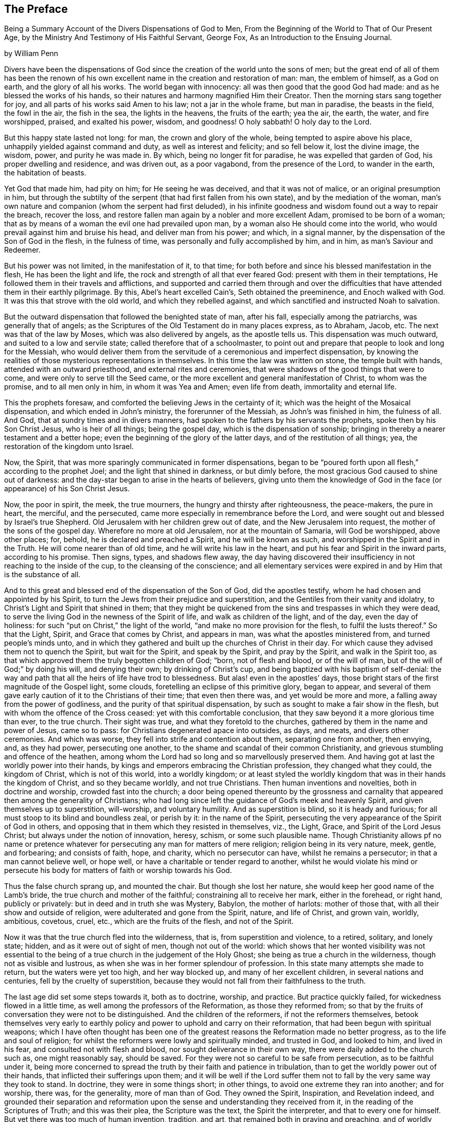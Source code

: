 [#preface, short="Preface by William Penn"]
== The Preface

[.chapter-subtitle--blurb]
Being a Summary Account of the Divers Dispensations of God to Men,
From the Beginning of the World to That of Our Present Age,
by the Ministry And Testimony of His Faithful Servant, George Fox,
As an Introduction to the Ensuing Journal.

[.signed-section-context-open]
by William Penn

Divers have been the dispensations of God since
the creation of the world unto the sons of men;
but the great end of all of them has been the renown of his
own excellent name in the creation and restoration of man:
man, the emblem of himself, as a God on earth, and the glory of all his works.
The world began with innocency: all was then good that the good God had made:
and as he blessed the works of his hands,
so their natures and harmony magnified Him their Creator.
Then the morning stars sang together for joy,
and all parts of his works said Amen to his law; not a jar in the whole frame,
but man in paradise, the beasts in the field, the fowl in the air, the fish in the sea,
the lights in the heavens, the fruits of the earth; yea the air, the earth, the water,
and fire worshipped, praised, and exalted his power, wisdom, and goodness!
O holy sabbath!
O holy day to the Lord.

But this happy state lasted not long: for man, the crown and glory of the whole,
being tempted to aspire above his place, unhappily yielded against command and duty,
as well as interest and felicity; and so fell below it, lost the divine image,
the wisdom, power, and purity he was made in.
By which, being no longer fit for paradise, he was expelled that garden of God,
his proper dwelling and residence, and was driven out, as a poor vagabond,
from the presence of the Lord, to wander in the earth, the habitation of beasts.

Yet God that made him, had pity on him; for He seeing he was deceived,
and that it was not of malice, or an original presumption in him,
but through the subtilty of the serpent (that had first fallen from his own state),
and by the mediation of the woman,
man`'s own nature and companion (whom the serpent had first deluded),
in his infinite goodness and wisdom found out a way to repair the breach,
recover the loss, and restore fallen man again by a nobler and more excellent Adam,
promised to be born of a woman;
that as by means of a woman the evil one had prevailed upon man,
by a woman also He should come into the world,
who would prevail against him and bruise his head, and deliver man from his power;
and which, in a signal manner, by the dispensation of the Son of God in the flesh,
in the fulness of time, was personally and fully accomplished by him, and in him,
as man`'s Saviour and Redeemer.

But his power was not limited, in the manifestation of it, to that time;
for both before and since his blessed manifestation in the flesh,
He has been the light and life, the rock and strength of all that ever feared God:
present with them in their temptations,
He followed them in their travels and afflictions,
and supported and carried them through and over the difficulties that
have attended them in their earthly pilgrimage.
By this, Abel`'s heart excelled Cain`'s, Seth obtained the preeminence,
and Enoch walked with God.
It was this that strove with the old world, and which they rebelled against,
and which sanctified and instructed Noah to salvation.

But the outward dispensation that followed the benighted state of man, after his fall,
especially among the patriarchs, was generally that of angels;
as the Scriptures of the Old Testament do in many places express, as to Abraham, Jacob, etc.
The next was that of the law by Moses, which was also delivered by angels,
as the apostle tells us.
This dispensation was much outward, and suited to a low and servile state;
called therefore that of a schoolmaster,
to point out and prepare that people to look and long for the Messiah,
who would deliver them from the servitude of a ceremonious and imperfect dispensation,
by knowing the realities of those mysterious representations in themselves.
In this time the law was written on stone, the temple built with hands,
attended with an outward priesthood, and external rites and ceremonies,
that were shadows of the good things that were to come,
and were only to serve till the Seed came,
or the more excellent and general manifestation of Christ, to whom was the promise,
and to all men only in him, in whom it was Yea and Amen; even life from death,
immortality and eternal life.

This the prophets foresaw, and comforted the believing Jews in the certainty of it;
which was the height of the Mosaical dispensation, and which ended in John`'s ministry,
the forerunner of the Messiah, as John`'s was finished in him, the fulness of all.
And God, that at sundry times and in divers manners,
had spoken to the fathers by his servants the prophets,
spoke then by his Son Christ Jesus, who is heir of all things; being the gospel day,
which is the dispensation of sonship;
bringing in thereby a nearer testament and a better hope;
even the beginning of the glory of the latter days, and of the restitution of all things;
yea, the restoration of the kingdom unto Israel.

Now, the Spirit, that was more sparingly communicated in former dispensations,
began to be "`poured forth upon all flesh,`" according to the prophet Joel;
and the light that shined in darkness, or but dimly before,
the most gracious God caused to shine out of darkness:
and the day-star began to arise in the hearts of believers,
giving unto them the knowledge of God in the
face (or appearance) of his Son Christ Jesus.

Now, the poor in spirit, the meek, the true mourners,
the hungry and thirsty after righteousness, the peace-makers, the pure in heart,
the merciful, and the persecuted, came more especially in remembrance before the Lord,
and were sought out and blessed by Israel`'s true Shepherd.
Old Jerusalem with her children grew out of date, and the New Jerusalem into request,
the mother of the sons of the gospel day.
Wherefore no more at old Jerusalem, nor at the mountain of Samaria,
will God be worshipped, above other places; for, behold,
he is declared and preached a Spirit, and he will be known as such,
and worshipped in the Spirit and in the Truth.
He will come nearer than of old time, and he will write his law in the heart,
and put his fear and Spirit in the inward parts, according to his promise.
Then signs, types, and shadows flew away,
the day having discovered their insufficiency in not reaching to the inside of the cup,
to the cleansing of the conscience;
and all elementary services were expired in and by Him that is the substance of all.

And to this great and blessed end of the dispensation of the Son of God,
did the apostles testify, whom he had chosen and appointed by his Spirit,
to turn the Jews from their prejudice and superstition,
and the Gentiles from their vanity and idolatry,
to Christ`'s Light and Spirit that shined in them;
that they might be quickened from the sins and trespasses in which they were dead,
to serve the living God in the newness of the Spirit of life,
and walk as children of the light, and of the day, even the day of holiness:
for such "`put on Christ,`" the light of the world,
"`and make no more provision for the flesh, to fulfil the lusts thereof.`"
So that the Light, Spirit, and Grace that comes by Christ, and appears in man,
was what the apostles ministered from, and turned people`'s minds unto,
and in which they gathered and built up the churches of Christ in their day.
For which cause they advised them not to quench the Spirit, but wait for the Spirit,
and speak by the Spirit, and pray by the Spirit, and walk in the Spirit too,
as that which approved them the truly begotten children of God; "`born,
not of flesh and blood, or of the will of man,
but of the will of God;`" by doing his will, and denying their own;
by drinking of Christ`'s cup, and being baptized with his baptism of self-denial:
the way and path that all the heirs of life have trod to blessedness.
But alas! even in the apostles`' days,
those bright stars of the first magnitude of the Gospel light, some clouds,
foretelling an eclipse of this primitive glory, began to appear,
and several of them gave early caution of it to the Christians of their time;
that even then there was, and yet would be more and more,
a falling away from the power of godliness,
and the purity of that spiritual dispensation,
by such as sought to make a fair show in the flesh,
but with whom the offence of the Cross ceased: yet with this comfortable conclusion,
that they saw beyond it a more glorious time than ever, to the true church.
Their sight was true, and what they foretold to the churches,
gathered by them in the name and power of Jesus, came so to pass:
for Christians degenerated apace into outsides, as days, and meats,
and divers other ceremonies.
And which was worse, they fell into strife and contention about them,
separating one from another, then envying, and, as they had power,
persecuting one another, to the shame and scandal of their common Christianity,
and grievous stumbling and offence of the heathen,
among whom the Lord had so long and so marvellously preserved them.
And having got at last the worldly power into their hands,
by kings and emperors embracing the Christian profession, they changed what they could,
the kingdom of Christ, which is not of this world, into a worldly kingdom;
or at least styled the worldly kingdom that was in their hands the kingdom of Christ,
and so they became worldly, and not true Christians.
Then human inventions and novelties, both in doctrine and worship,
crowded fast into the church;
a door being opened thereunto by the grossness and carnality
that appeared then among the generality of Christians;
who had long since left the guidance of God`'s meek and heavenly Spirit,
and given themselves up to superstition, will-worship, and voluntary humility.
And as superstition is blind, so it is heady and furious;
for all must stoop to its blind and boundless zeal, or perish by it:
in the name of the Spirit,
persecuting the very appearance of the Spirit of God in others,
and opposing that in them which they resisted in themselves, viz., the Light, Grace,
and Spirit of the Lord Jesus Christ; but always under the notion of innovation, heresy,
schism, or some such plausible name.
Though Christianity allows pf no name or pretence whatever for
persecuting any man for matters of mere religion;
religion being in its very nature, meek, gentle, and forbearing; and consists of faith,
hope, and charity, which no persecutor can have, whilst he remains a persecutor;
in that a man cannot believe well, or hope well,
or have a charitable or tender regard to another,
whilst he would violate his mind or persecute his body
for matters of faith or worship towards his God.

Thus the false church sprang up, and mounted the chair.
But though she lost her nature, she would keep her good name of the Lamb`'s bride,
the true church and mother of the faithful; constraining all to receive her mark,
either in the forehead, or right hand, publicly or privately:
but in deed and in truth she was Mystery, Babylon, the mother of harlots:
mother of those that, with all their show and outside of religion,
were adulterated and gone from the Spirit, nature, and life of Christ, and grown vain,
worldly, ambitious, covetous, cruel, etc., which are the fruits of the flesh,
and not of the Spirit.

Now it was that the true church fled into the wilderness, that is,
from superstition and violence, to a retired, solitary, and lonely state; hidden,
and as it were out of sight of men, though not out of the world:
which shows that her wonted visibility was not essential to
the being of a true church in the judgement of the Holy Ghost;
she being as true a church in the wilderness, though not as visible and lustrous,
as when she was in her former splendour of profession.
In this state many attempts she made to return, but the waters were yet too high,
and her way blocked up, and many of her excellent children,
in several nations and centuries, fell by the cruelty of superstition,
because they would not fall from their faithfulness to the truth.

The last age did set some steps towards it, both as to doctrine, worship, and practice.
But practice quickly failed, for wickedness flowed in a little time,
as well among the professors of the Reformation, as those they reformed from;
so that by the fruits of conversation they were not to be distinguished.
And the children of the reformers, if not the reformers themselves,
betook themselves very early to earthly policy and
power to uphold and carry on their reformation,
that had been begun with spiritual weapons;
which I have often thought has been one of the greatest
reasons the Reformation made no better progress,
as to the life and soul of religion;
for whilst the reformers were lowly and spiritually minded, and trusted in God,
and looked to him, and lived in his fear, and consulted not with flesh and blood,
nor sought deliverance in their own way, there were daily added to the church such as,
one might reasonably say, should be saved.
For they were not so careful to be safe from persecution, as to be faithful under it,
being more concerned to spread the truth by their faith and patience in tribulation,
than to get the worldly power out of their hands,
that inflicted their sufferings upon them;
and it will be well if the Lord suffer them not
to fall by the very same way they took to stand.
In doctrine, they were in some things short; in other things,
to avoid one extreme they ran into another; and for worship, there was,
for the generality, more of man than of God.
They owned the Spirit, Inspiration, and Revelation indeed,
and grounded their separation and reformation upon the
sense and understanding they received from it,
in the reading of the Scriptures of Truth; and this was their plea,
the Scripture was the text, the Spirit the interpreter,
and that to every one for himself.
But yet there was too much of human invention, tradition, and art,
that remained both in praying and preaching,
and of worldly authority and worldly greatness in their ministers,
especially in this kingdom, Sweden, Denmark, and some parts of Germany.
God was therefore pleased among us, to shift from vessel to vessel:
and the next remove humbled the ministry, so that they were more strict in preaching,
devout in praying, and zealous for keeping the Lord`'s day,
and catechising children and servants,
and repeating at home in their families what they had heard in public.

But even as these grew into power, they were not only for whipping some out,
but others into the temple; and they appeared rigid in their spirits,
rather than severe in their lives, and more for a party than for piety,
which brought forth another people, that were yet more retired and select.
They would not communicate at large, or in common with others;
but formed churches among themselves of such as
could give some account of their conversion,
at least, of very promising experiences of the work of God`'s grace upon their hearts,
and under mutual agreements and covenants of fellowship they kept together.
These people were somewhat of a softer temper,
and seemed to recommend religion by the charms of its love, mercy, and goodness,
rather than by the terror of its judgements and punishments;
by which the former party would have terrified people into religion.

They also allowed greater liberty to prophesy than those before them;
for they admitted any member to speak or pray,
as well as their pastor (whom they always chose, and not the civil magistrate),
if such found anything pressing upon them to either duty,
even without the distinction of clergy or laity; persons of any trade,
be it never so low and mechanical.
But alas! even these people suffered great loss: for tasting of worldly empire,
and the favour of princes, and the gain that ensued, they degenerated but too much.
For though they had cried down national churches, and ministry, and maintenance too,
some of them, when it was their own turn to be tried,
fell under the weight of worldly honour and advantage,
got into profitable parsonages too much,
and outlived and contradicted their own principles: and which was yet worse,
turned some of them absolute persecutors of other men for God`'s sake,
that but so lately came themselves out of the furnace; which drove many a step farther,
and that was into the water--another baptism,
as believing they were not scripturally baptized;
and hoping to find that presence and power of God in submitting to that`' ordinance,
which they desired and wanted.

These people made also profession of neglecting, if not renouncing and censuring,
not only the necessity but use of all human learning as to the ministry;
and all other qualifications to it, besides the helps and gifts of the Spirit of God,
and those natural and common to men; and for a time they seemed like John of old,
a burning and a shining light to other societies.

They were very diligent, plain, and serious, strong in Scripture, and bold in profession,
bearing much reproach, and contradiction: but that which others fell by,
proved their hurt.
For worldly power spoiled them too; who had enough of it to try them,
what they would do if they had more;
and they rested also too much upon their watery dispensation,
instead of passing on more fully to the fire and Holy Ghost, which was his baptism,
who came with a "`fan in his hand,
that he might thoroughly (and not in part only) purge his
floor,`" and take away the dross and the tin of his people,
and make a man finer than gold.
Withal, they grew high, rough, and self-righteous, opposing further attainment;
too much forgetting the day of their infancy and littleness,
which gave them something of a real beauty; insomuch that many left them,
and all visible churches and societies, and wandered up and down,
as sheep without a shepherd, and as doves without their mates; seeking their beloved,
but could not find Him (as their souls desired to know
him) whom their souls loved above their chiefest joy.

These people were called Seekers by some, and the Family of Love by others; because,
as they came to the knowledge of one another, they sometimes met together,
not formally to pray or preach, at appointed times or places, in their own wills,
as in times past they were accustomed to do; but waited together in silence,
and as anything rose in any one of their minds
that they thought savoured of a divine spring,
so they sometimes spoke.
But so it was, that some of them not keeping in humility, and in the fear of God,
after the abundance of revelation, were exalted above measure;
and for want of staying their minds in an humble dependence upon Him
that opened their understandings to see great things in his law,
they ran out in their own imaginations, and mixing them with those divine openings,
brought forth a monstrous birth, to the scandal of those that feared God,
and waited daily in the temple, not made with hands, for the consolation of Israel;
the Jew inward, and circumcision in spirit.

This people obtained the name of Banters, from their extravagant discourses and practices.
For they interpreted Christ`'s fulfilling of the law for us,
to be a discharging of us from any obligation and duty the law required,
instead of the condemnation of the law for sins past, upon faith and repentance;
and that now it was no sin to do that which before it was a sin to commit,
the slavish fear of the law being taken off by Christ, and all things good that man did,
if he did but do them with the mind and persuasion that it was so.
Insomuch that divers fell into gross and enormous practices;
pretending in excuse thereof that they could, without evil,
commit the same act which was sin in another to do;
thereby distinguishing between the action and the evil of it,
by the direction of the mind, and intention in the doing of it.
Which was to make sin superabound by the aboundings of grace,
and to turn from the grace of God into wantonness, a securer way of sinning than before;
as if Christ came not to take away sin, but that we might sin more freely at his cost,
and with less danger to ourselves.
I say, this ensnared divers, and brought them to an utter and lamentable loss,
as to their eternal state; and they grew very troublesome to the better sort of people,
and furnished the looser with an occasion to profane.

It was about that very same time, as you may see it in the ensuing annals,
that the eternal, wise, and good God was pleased, in his infinite love,
to honour and visit this benighted and bewildered
nation with his glorious day-spring from on high;
yea, with a most sure and certain sound of the Word of Light and Life,
through the testimony of a chosen vessel, to an effectual and blessed purpose,
can many thousands say, Glory be to the name of the Lord forever!

For as it reached the conscience and broke the heart,
and brought many to a sense and search, so what people had been vainly seeking without,
with much pains and cost, they by this ministry found within;
where it was they wanted what they sought for, viz., the right way to peace with God.
For they were directed to the Light of Jesus Christ within them,
as the seed and leaven of the kingdom of God; near all, because in all,
and God`'s talent to all; a faithful and true witness and just monitor in every bosom;
the gift and grace of God to life and salvation, that appears to all,
though few regard it.
This, the traditional Christian, conceited of himself,
and strong in his own will and righteousness, and overcome with blind zeal and passion,
either despised as a low and common thing, or opposed as a novelty,
under many hard names or opprobrious terms; denying, in his ignorant and angry mind,
any fresh manifestation of God`'s power and Spirit in man in these days,
though never more needed to make true Christians: not unlike those Jews of old,
that rejected the Son of God at the very same time that
they blindly professed to wait for the Messiah to come;
because, alas, he appeared not among them according to their carnal mind and expectation.

This brought forth many abusive books, which filled the greater sort with envy,
and lesser with rage,
and made the way and progress of this blessed testimony
strait and narrow indeed to those that received it.
However, God owned his own work, and this testimony did effectually reach, gather,
comfort, and establish, the weary and heavy laden, the hungry and thirsty,
the poor and needy, the mournful and sick of many maladies,
that had spent all upon physicians of no value, and waited for relief from heaven;
help only from above: seeing, upon a serious trial of all things,
nothing else would do but Christ himself, the light of his countenance,
a touch of his garment, and help from his hand, who cured the poor woman`'s issue,
raised the centurion`'s servant, the widow`'s son, the ruler`'s daughter,
and Peter`'s mother; and like her,
they no sooner felt his power and efficacy upon their souls,
than they gave up to obey him in a testimony to his power,
and with resigned wills and faithful hearts, through all mockings, contradictions,
beatings, prisons,
and many other jeopardies that attended them for his blessed name`'s sake.

And truly, they were very many and very great;
so that in all human probability they must have been swallowed up quick of
the proud and boisterous waves that swelled and beat against them;
but that the God of all their tender mercies was with them in his glorious authority,
so that the hills often fled and the mountains melted before the power that filled them;
working mightily for them, as well as in them, one ever following the other.
By which they saw plainly, to their exceeding great confirmation and comfort,
"`that all things were possible with Him with whom they had to do.`"
And that the more that which God required seemed to cross man`'s wisdom,
and expose them to man`'s wrath,
the more God appeared to help and carry them through all to his glory;
insomuch that if ever any people could say in truth, "`Thou art our sun and our shield,
our rock and sanctuary, and by thee we have leaped over a wall,
and by thee we have run through a troop,
and by thee we have put the armies of the aliens
to flight,`" these people had right to say it.
And as God had delivered their souls of the wearisome burdens of sin and vanity,
and enriched their poverty of spirit,
and satisfied their great hunger and thirst after eternal righteousness,
and filled them with the good things of his own house,
and made them stewards of his manifold gifts;
so they went forth to all quarters of these nations,
to declare to the inhabitants thereof, what God had done for them; what they had found,
and where and how they had found it; viz., the way to peace with God;
inviting them to come and see and taste for themselves,
the truth of what they declared unto them.

And as their testimony was to the principle of God in man,
the precious pearl and leaven of the kingdom,
as the only blessed means appointed of God to quicken, convince, and sanctify man;
so they opened to them what it was in itself, and what it was given to them for;
how they might know it from their own spirit,
and that of the subtle appearance of the evil one; and what it would do for all those,
whose minds are turned off from the vanity of
the world and its lifeless ways and teachers,
and adhere to this blessed light in themselves,
which discovers and condemns sin in all its appearances, and shows how to overcome it,
if minded and obeyed in its holy manifestations and convictions;
giving power to such to avoid and resist those things that do not please God,
and to grow strong in love, faith, and good works; that so man,
whom sin hath made as a wilderness, overrun with briers and thorns,
might become as "`the garden of God,`" cultivated by his Divine power,
and replenished with the most virtuous and beautiful
plants of God`'s own right hand planting,
to his eternal praise.

But these experimental preachers of glad tidings of God`'s truth and kingdom,
could not run when they list, or pray or preach when they pleased,
but as Christ their Redeemer prepared and moved them by his own blessed Spirit,
for which they waited in their services and meetings,
and spoke as that gave them utterance, and which was as those having authority,
and not like the dreaming, dry, and formal Pharisees.
And so it plainly appeared to the serious-minded,
whose spiritual eye the Lord Jesus had in any measure opened;
so that to one was given the word of exhortation, to another the word of reproof,
to another the word of consolation,
and all by the same Spirit and in the good order thereof,
to the convincing and edifying of many.

And truly they waxed strong and bold through faithfulness;
and by the power and Spirit of the Lord Jesus became very fruitful; thousands,
in a short time,
being turned to the Truth through their testimony in ministry and sufferings,
insomuch as in most counties, and many of the considerable towns of England,
meetings were settled, and daily there were added such as should be saved.
For they were diligent to plant and to water,
and the Lord blessed their labours with an exceeding great increase;
notwithstanding all the opposition made to their blessed progress, by false rumours,
calumnies, and bitter persecutions; not only from the powers of the earth,
but from every one that listed to injure and abuse them;
so that they seemed indeed to be as poor sheep appointed to the slaughter,
and as a people killed all the day long.

It were fitter for a volume than a preface,
but so much as to repeat the contents of their cruel
sufferings from professors as well as from profane,
and from magistrates as well as from the rabble that it
may well be said of this abused and despised people,
they went forth weeping and sowed in tears, bearing testimony to the precious seed,
the seed of the kingdom, which stands not in words, the finest,
the highest that man`'s wit can use, but in power; the power of Christ Jesus,
to whom God the Father hath given all power in heaven and in earth,
that he might rub angels above, and men below; who empowered them,
as their work witnesseth,
by the many that were turned through their ministry from darkness to the light,
and out of the broad into the narrow way, bringing people to a weighty, serious,
and god-like conversation; the practice of that doctrine which they taught.

And as without this secret Divine power there is
no quickening and regenerating of dead souls,
so the want of this generating and begetting power and life,
is the cause of the little fruit that the many ministries that have been,
and are in the world, bring forth.
O that both ministers and people were sensible of this!
My soul is often troubled for them,
and sorrow and mourning compass me about for their sakes.
O that they were wise!
O that they would consider,
and lay to heart the things that truly and substantially make for their lasting peace!

Two things are to be briefly touched upon; the doctrine they taught,
and the example they led among the people.
I have already touched upon their fundamental principle,
which is as the corner-stone of their fabric; and to speak eminently and properly,
their characteristic, or main distinguishing point or principle, viz.,
the Light of Christ within, as God`'s gift for man`'s salvation.
This, I say,
is as the root of the goodly tree of doctrines that grew and branched out from it,
which I shall now mention in their natural and experimental order.

First, Repentance from dead works to serve the living God;
which comprehends three operations, first, a sight of sin; secondly,
a sense and godly sorrow for it; thirdly, an amendment for the time to come.
This was the repentance they preached and pressed,
and a natural result from the principle they turned all people unto.
For of light came sight; and of sight came sense and sorrow;
and of sense and sorrow came amendment of life;
which doctrine of repentance leads to justification; that is,
forgiveness of the sins that are past, through Christ, the alone propitiation;
and to the sanctification or purgation of the soul from
the defiling nature and habits of sin present;
which is justification in the complete sense of that word;
comprehending both justification from the guilt of the sins that are past,
as if they had never been committed, through the love and mercy of God in Christ Jesus;
and the creature`'s being made inwardly just through the cleansing and
sanctifying power and Spirit of Christ revealed in the soul,
which is commonly called sanctification.

From hence sprang a second doctrine they were led to declare,
as the mark of the prize of the high calling of all true Christians, viz.,
perfection from sin, according to the Scriptures of Truth,
which testify it to be the end of Christ`'s coming, the nature of his kingdom,
and for which his Spirit was given.
But they never held a perfection in wisdom and glory in this life,
or from natural infirmities or death, as some have with a weak or ill mind,
imagined and insinuated against them.

This they called a redeemed state, regeneration, or the new birth; teaching everywhere,
according to their foundation, that unless this work were known,
there was no inheriting of the kingdom of God.

Third, to an acknowledgement of eternal rewards and punishments,
as they have good reason; for else of all people,
certainly they must be the most miserable;
who for about forty years have been exceedingly great sufferers for their profession,
and in some cases, treated worse than the worst of men, yea,
as the refuse and offscouring of all things.

This was the purport of their doctrine and ministry; which, for the most part,
is what other professors of Christianity pretend to hold in words and forms,
but not in the power of godliness;
that has been long lost by men`'s departing from
that principle and Seed of Life that is in man,
and which man has not regarded, but lost the sense of;
and in and by which only he can be quickened in his
mind to serve the living God in newness of life.
For as the life of religion was lost,
and the generality lived and worshipped God after their own wills,
and not after the will of God, nor the mind of Christ,
which stood in the works and fruits of the Holy Spirit; so that which they pressed,
was not notion, but experience, not formality, but godliness;
as being sensible in themselves, through the work of God`'s righteous judgements,
that without holiness no man should ever see the Lord with comfort.

Besides these doctrines, and out of them, as the larger branches,
there sprang forth several particular doctrines,
that did exemplify and further explain the truth and
efficacy of the general doctrine before observed,
in their lives and examples.
As,

I+++.+++ Communion and loving one another.
This is a noted mark in the mouth of all sorts of people concerning them.
"`They will meet, they will help and stick one to another.`"
Whence it is common to hear some say,
"`Look how the Quakers love and take care of one another.`"
Others less moderate will say,
"`The Quakers love none but themselves;`" and if loving one another,
and having an intimate communion in religion,
and constant care to meet to worship God and help one another,
be any mark of primitive Christianity, they had it, blessed be the Lord,
in an ample manner.

II. To love enemies.
This they both taught and practised;
for they did not only refuse to be revenged for injuries done them,
and condemned it as of an unchristian spirit, but they did freely forgive, yea,
help and relieve those that had been cruel to them,
when it was in their power to have been even with them;
of which many and singular instances might be given; endeavouring, through patience,
to overcome all injustice and oppression,
and preaching this doctrine as Christian for others to follow.

III.
The sufficiency of truth-speaking, according to Christ`'s own form of words, of Yea, Yea,
and Nay, Nay, among Christians without swearing, both from Christ`'s express prohibition,
"`Swear not at all,`" Matt. 5;
and for that they being under the tie and bond of truth in themselves,
there was both no necessity for an oath,
and it would be a reproach to their Christian veracity to
assure their truth by such an extraordinary way of speaking;
but offering at the same time, to be punished to the full, for false speaking,
as others for perjury, if ever guilty of it; and hereby they exclude, with all true,
all false and profane swearing; for which the land did and doth mourn,
and the great God was and is not a little offended with it.

IV. Not fighting but suffering, is another testimony peculiar to this people;
they affirm that Christianity teacheth people "`to beat their swords into plough-shares,
and their spears into pruning-hooks, and to learn war no more,
so that the wolf may lie down with the lamb, and the lion with the calf,
and nothing that destroys be entertained in the hearts of
people;`" exhorting them to employ their zeal against sin,
and turn their anger against Satan, and no longer war one against another;
because all wars and fightings come of men`'s own hearts`' lusts,
according to the apostle James, and not of the meek spirit of Christ Jesus,
who is captain of another warfare, and which is carried on with other weapons.
Thus, as truth-speaking succeeded swearing, so faith and truth succeeded fighting,
in the doctrine and practice of this people.
Nor ought they for this to be obnoxious to civil government,
since if they cannot fight for it, neither can they fight against it;
which is no mean security to the state;
nor is it reasonable that people should be blamed for not
doing more for others than they can do for themselves.
And Christianity set aside, if the costs and fruits of war were well considered, peace,
with its inconveniences, is generally preferable.
But though they were not for fighting, they were for submitting to government; and that,
not only for fear, but for conscience`' sake,
where government doth not interfere with conscience;
believing it to be an ordinance of God, and where it is justly administered,
a great benefit to mankind; though it has been their lot, through blind zeal in some,
and interest in others,
to have felt the strokes of it with greater weight and
rigour than any other persuasion in this age;
whilst they,
of all others (religion set aside) have given the civil magistrate
the least occasion of trouble in the discharge of his office.

V+++.+++ Another part of the character of this people is, they refuse to pay tithes,
or maintenance to a national ministry, and that for two reasons; the one is,
that they believe all compelled maintenance, even to gospel ministers, to be unlawful,
because expressly contrary to Christ`'s command, who said, "`Freely you have received,
freely give;`" at least, that the maintenance of gospel ministers should be free,
and not forced.
The other reason of their refusal is, because those ministers are not gospel ones,
in that the Holy Ghost is not their foundation, but human arts and parts;
so that it is not matter of humour or sullenness, but pure conscience towards God,
that they cannot help to support national ministries where they dwell,
which are but too much and too visibly become ways of worldly advantage and preferment.

VI. Not to respect persons, was another of their doctrines and practices,
for which they were often buffeted and abused.
They affirmed it to be sinful to give flattering titles,
or to use vain gestures and compliments of respect;
though to virtue and authority they ever made a difference,
but after their plain and homely manner, yet sincere and substantial way;
well remembering the example of Mordecai and Elihu,
but more especially the command of their Lord and Master Jesus Christ,
who forbade his followers to call men Rabbi, which implies lord and master,
also the fashionable greetings and salutations of those times;
that so self-love and honour, to which the proud mind of man is incident,
in his fallen estate, might not be indulged but rebuked.

VII.
They also used the plain language of Thou and Thee to a single person,
whatever was his degree among men.
And indeed the wisdom of God was much seen,
in bringing forth this people in so plain an appearance;
for it was a close and distinguishing test upon the spirit of those they came among;
showing their insides and what predominated,
notwithstanding their high and great profession of religion.
This, among the rest, sounded so harsh to many of them, and they took it so ill,
that they would say, "`Thou me, thou my dog; if thou thouest me,
I`'ll thou thy teeth down thy throat,`" forgetting the
language they use to God in their own prayers,
and the common style of the Scriptures,
and that it is an absolute and essential propriety of speech;
and what good had their religion done them,
who were so sensibly touched with indignation for the use of this plain, honest,
and true speech?

VIII.
They recommended silence by their example, having very few words upon all occasions;
they were at a word in dealing;
nor could their customers with many words tempt them from it;
having more regard to truth than custom, to example than gain.
They sought solitude; but when in company, they would neither use, nor willingly hear,
unnecessary as well as unlawful discourses;
whereby they preserved their minds pure and undisturbed
from unprofitable thoughts and diversions;
nor could they humour the custom of "`Good night, Good morrow,
God speed;`" for they knew the night was good, and the day was good,
without wishing of either; and that in the other expression,
the holy name of God was too lightly and unthinkingly used, and therefore taken in vain.
Besides, they were words and wishes of course, and are usually as little meant,
as are love and service in the custom of cap and knee; and superfluity in those,
as well as in other things, was burdensome to them;
and therefore they did not only decline to use them,
but found themselves often pressed to reprove the practice.

IX. For the same reason they forbore drinking to people, or pledging of them,
as the manner of the world is; a practice that is not only unnecessary,
but they thought evil in the tendencies of it;
being a provocation to drinking more than did people good,
as well as that it was in itself vain and heathenish.

X+++.+++ Their way of marriage is peculiar to them;
and is a distinguishing practice from all other societies professing Christianity.
They say that marriage is an ordinance of God,
and that God only can rightly join man and woman in marriage.
Therefore they use neither priest nor magistrate, but the man and woman concerned,
take each other as husband and wife, in the presence of divers credible witnesses,
"`promising unto each other, with God`'s assistance,
to be loving and faithful in that relation, till death shall separate them.`"
But, antecedent to all this,
they first present themselves to the Monthly Meeting for the affairs of the church,
where they reside, there declaring their intentions to take one another as man and wife,
if the said meeting have nothing material to object against it.
They are constantly asked the necessary questions,^
footnote:[Instead of being asked those questions,
the present practice is to produce the needful certificates of consent.]
as in case of parents, or guardians, if they have acquainted them with their intention,
and have their consent, etc.
The method of the meeting is to take a minute thereof,
and to appoint proper persons to inquire of their
conversation and clearness from all others,
and whether they have discharged their duty to their parents or guardians;
and make report thereof to the next Monthly Meeting;
where the same parties are desired to give their attendance.^
footnote:[This second attendance is not now required.]
In case it appears they proceeded orderly, the meeting passes their proposal,
and so records it in their meeting book;
and in case the woman is a widow and hath children, due care is there taken,
that provision also be made by her for the orphans before the said marriage;
advising the parties concerned to appoint a convenient time and place,
and to give fitting notice to their relations, and such friends and neighbours,
as they desire should be the witnesses of their marriage:
where they take one another by the hand,
and by name promising reciprocally after the manner before expressed.
Of all which proceedings, a narrative, in a way of certificate, is made,
to which the said parties first set their hands, thereby making it their act and deed;
and then divers of the relations, spectators,
and auditors set their names as witnesses of what they said and signed;
which certificate is afterward registered in the record
belonging to the meeting where the marriage is solemnized.
Which regular method has been, as it deserves,
adjudged in courts of law a good marriage where it has been disputed and contested,
for want of the accustomed formality of priest and ring, etc.,
which ceremonies they have refused, not out of humour,
but conscience reasonably grounded, inasmuch as no Scripture example tells us,
that the priest had any other part of old time, than that of a witness among the rest,
before whom the Jews used to take one another:
and therefore this people look upon it as an imposition,
to advance the power and profits of the clergy.
And for the use of the ring, it is enough to say,
that it was a-heathenish and vain custom, and never in practice among the people of God,
Jews, or primitive Christians.
The words of the usual form,
as "`With my body I thee worship,`" etc. are hardly defensible: in short,
they are more careful, exact, and regular than any form now used,
and it is free from the inconveniences other methods are attended with;
their care and checks being so many, and such,
that no clandestine marriages can be performed among them.

XI. It may not be unfit to say something here of their births and burials,
which make up so much of the pomp and solemnity of too many called Christians.
For births, the parents name their own children,
which is usually some days after they are born,
in the presence of the midwife (if she can be there) and those that were at the birth,
etc, who afterward sign a certificate, for that purpose prepared,
of the birth and name of the child, or children, which is recorded in a proper book,
in the Monthly Meeting, to which the parents belong;
avoiding the accustomed ceremonies and festivals.

XII.
Their burials are performed with the same simplicity.
If the corpse of the deceased be near any public meeting place,
it is usually carried thither,
for the more convenient reception of those that accompany it to the ground they bury in,
and it so falls out sometimes, that while the meeting is gathering for the burial,
some or other have a word of exhortation, for the sake of the people there met together:
after which, the body is borne away by the young men,
or those that are of their neighbourhood,
or that were most intimate with the deceased party: the corpse being in a plain coffin,
without any covering or furniture upon it.
At the ground, they pause some time before they put the body into its grave,
that if any there should have anything upon them to exhort the people,
they may not be disappointed,
and that the relations may the more retiredly and solemnly
take their last leave of the corpse of their departed kindred,
and the spectators have a sense of mortality,
by the occasion then given them to reflect upon their own latter end.
Otherwise, they have no set rites or ceremonies on those occasions;
neither do the kindred of the deceased ever wear mourning,^
footnote:[The collective sense and judgment of the church, herein, remains the same,
as manifest by the frequent advices given forth from their yearly and other meetings.]
they looking upon it as a worldly ceremony and piece of pomp;
and that whit mourning is fit for a Christian to have,
at the departure of a beloved relation or friend, should be worn in the mind,
which is only sensible of the loss; and the love they had to them,
and remembrance of them, to be outwardly expressed by a respect to their advice,
and care of those they have left behind them, and their love of that they loved.
Which conduct of theirs, though unmodish or unfashionable,
leaves nothing of the substance of things neglected or undone;
and as they aim at no more,
so that simplicity of life is what they observe with great satisfaction,
though it sometimes happens not to be without
the mockeries of the vain world they live in.

These things gave them a rough and disagreeable appearance with the generality;
who thought them turners of the world upside down, as indeed in some sense they were;
but in no other than that wherein Paul was so charged, viz.,
to bring things back into their primitive and right order again.
For these, and such like practices of theirs, were not the result of humour,
as some have fancied, but a fruit of inward sense, which God, through his fear,
had begotten in them.
They did not consider how to contradict the world, or distinguish themselves;
being none of their business, as it was not their interest; no,
it was not the result of consultation,
or a framed design to declare or recommend schism or novelty.
But God having given them a sight of themselves,
they saw the whole world in the same glass of truth;
and sensibly discerned the affections and passions of men,
and the rise and tendency of things; what gratified "`the lust of the flesh,
the lust of the eye, and the pride of life, which are not of the Father,
ut of the world.`"
And from thence sprang, in that night of darkness and apostacy,
which hath been over people, through their degeneration from the Light and Spirit of God,
these and many other vain customs; which are seen,
by the heavenly day of Christ which dawns in the soul, to be,
either wrong in their original, or, by time and abuse, hurtful in their practice.
And though these things seemed trivial to some,
and rendered this people stingy and conceited in such persons`' opinions;
there was and is more in them than they were aware of.
It was not very easy to our primitive Friends to make themselves sights and spectacles,
and the scorn and derision of the world;
which they easily foresaw must be the consequence of so
unfashionable a conversation in it.
But herein was the wisdom of God seen in the foolishness of these things; first,
that they discovered the satisfaction and concern that
people had in and for tie fashions of this world,
notwithstanding their pretences to another;
in that any disappointment about them came so very near them, that the greatest honesty,
virtue, wisdom, and ability were unwelcome without them.
Secondly, '`it seasonably and profitably divided conversation;
for making their society uneasy to their relations and acquaintance,
it gave them the opportunity of more retirement and solitude,
wherein they met with better company, even the Lord God, their Redeemer,
and grew strong in his love, power, and wisdom,
and were thereby better qualified for his service; and the success abundantly showed it:
blessed be the name of the Lord.

And though they were not great and learned in the esteem of this world (for
then they had not wanted followers upon their own credit and authority),
yet they were generally of the most sober of the several persuasions they were in,
and of the most repute for religion; and many of them of good capacity, substance,
and account among men.

And also some among them neither wanted for parts, learning, nor estate; though then,
as of old, not many wise, nor noble, etc. were called,
or at least received the heavenly call;
because of the cross that attended the profession of it in sincerity;
but neither do parts or learning make men the better Christians,
though the better orators and disputants;
and it is the ignorance`' of people about the divine
gift that causes that vulgar and mischievous mistake.
Theory and practice, expression and enjoyment; words and life; are two things.
O! it is the penitent, the reformed, the lowly, the watchful,
the self-denying and holy soul that is the Christian;
and that frame is the fruit and work of the Spirit, which is the life of Jesus;
whose life, though hid in God the Father,
is shed abroad in the hearts of them that truly believe.
O! that people did but know this to cleanse them, to circumcise them, to quicken them,
and to make them new creatures indeed; re-created,
or regenerated after Christ Jesus unto good works;
that they might live to God and not to themselves;
and offer up living prayers and living praises to the living God,
through his own living Spirit, in which he is only to be worshipped in this gospel day.
O! that they that read me could but feel me;
for my heart is affected with this merciful
visitation of the Father of Lights and Spirits,
to this poor nation, and the whole world, through the same testimony.
Why should the inhabitants thereof reject it? Why should they lose the blessed
benefit of it? Why should they not turn to the Lord with all their hearts,
and say, from the heart, "`Speak, Lord,
for new thy poor servants hear? O! that thy will may be done, thy great,
thy good and holy will, in earth as it is in heaven: do it in us, do it upon us,
do what thou wilt with us, for we are thine and desire to glorify thee our Creator,
both for that, and because thou art our Redeemer;
for thou art redeeming us from the earth; from the vanities and pollutions of it,
to be a peculiar people unto thee.`"
O! this were a brave day for England, if so she could say in truth.
But alas, the case is otherwise, for which some of thine inhabitants,
O land of my nativity! have mourned over thee with bitter wailing and lamentation.
Their heads have been indeed as waters, and their eyes as fountains of tears,
because of thy transgression and stiffneckedness; because thou wilt not hear and fear,
and return to the Rock, even thy Rock, O England! from whence thou wert hewn.
But be thou warned, O land of great profession, to receive Him into thy heart;
behold at that door it is, He hath stood so long knocking,
but thou wilt yet have none of Him.
O! be thou awakened, lest Jerusalem`'s judgments do swiftly overtake thee,
because of Jerusalem`'s sins that abound in thee.
For she abounded in formality, but made void the weighty things of God`'s law,
as thou daily doest.

She withstood the Son of God in the flesh,
and thou resistest the Son of God in the Spirit.
He would have gathered her as a hen gathereth her chickens under her wings,
and she would not; so would he have gathered thee out of thy lifeless profession,
and have brought thee to inherit substance, to have known his power and kingdom,
for which he often knocked within by his grace and Spirit, and without,
by his servants and witnesses; but thou wouldst not be gathered.
On the contrary,
as Jerusalem of old persecuted the manifestation of the Son of God in the flesh,
and crucified him, and whipped and imprisoned his servants; so hast thou, O land,
crucified to thyself afresh the Lord of life and glory,
and done despite to his Spirit of grace; slighting the fatherly visitation,
and persecuting the blessed dispensers of it by the laws and magistrates;
though they have early and late pleaded with thee in the power and Spirit of the Lord;
in love and meekness, that thou mightest know the Lord and serve him,
and become the glory of all lands.

But thou hast evilly entreated and requited them.
Thou hast set at naught all their counsel, and wouldst have none of their reproof,
as thou shouldst have done.
Their appearance was too strait,
and their qualifications were too mean for thee to receive them; like the Jews of old,
that cried, "`Is not this the carpenter`'s son, and are not his brethren among us;
which of the scribes,
of the learned (the orthodox) believe in him?`" prophesying their fall in a year or two,
and making and executing severe laws to bring it to pass;
by endeavouring to terrify them out of their holy way,
or destroying them for abiding faithful to it.
But thou hast seen how many governments that rose against them,
and determined their downfall, have been overturned and extinguished,
and that they are still preserved,
and become a great and a considerable people among the
middle sort of thy numerous inhabitants.
And notwithstanding the many difficulties, without and within,
which they have laboured under, since the Lord God Eternal first gathered them,
they are an increasing people, the Lord still adding unto them, in divers parts,
such as shall be saved, if they persevere to the end.
And to thee were they, and are they lifted up as a standard,
and as a city set upon a hill, and to the nations round about thee,
that in their light thou mayest come to see light, even in Christ Jesus,
the Light of the world; and therefore thy Light, and Life too,
if thou wouldst but turn from thy many evil ways, and receive and obey it.
For in the "`Light of the Lamb,
must the nations of them that are saved walk,`" as the Scriptures testify.

Remember,
O nation of great profession! how the Lord has
waited upon thee since the days of reformation,
and the many mercies and judgments with which he has pleaded with thee;
awake and arise out of thy deep sleep, and yet hear his Word in thy heart,
that thou mayest live.

Let not this thy day of visitation pass over thy head,
nor neglect thou so great salvation as is this which is come to thy house, O England!
For why shouldst thou die,
O land that God desires to bless? Be assured it
is He that has been in the midst of this people,
in the midst of thee, and no delusion, as thy mistaken teachers have made thee believe.
And this thou shalt find by their marks and fruits,
if thou wilt consider them in the spirit of moderation.

I+++.+++ They were changed men themselves before they went about to change others.
Their hearts were rent as well as their garments;
and they knew the power and work of God upon them.
And this was seen by the great alteration it made, and their stricter course of life,
and more godly conversation, that immediately followed upon it.

II. They went not forth, or preached in their own time or will, but in the will of God,
and spoke not their own studied matter, but as they were opened and moved of his Spirit,
with which they were well acquainted in their own conversion;
which cannot be expressed to carnal men so as to give them any intelligible account;
for to such it is as Christ said, "`like the blowing of the wind,
which no man knows whence it cometh, or whether it goeth.`"
yet this proof and seal went along with their ministry,
that many were turned from their lifeless professions, and the evil of their ways,
to the knowledge of God, and a holy life, as thousands can witness.
And as they freely received what they had to say from the Lord,
so they freely administered it to others.

III.
The bent and stress of their ministry was conversion to God, regeneration, and holiness;
not schemes of doctrines and verbal creeds, or new forms of worship;
but a leaving off in religion the superfluous,
and reducing the ceremonious and formal part, and pressing earnestly the substantial,
the necessary and profitable part;
as all upon a serious reflection must and do acknowledge.

IV. They directed people to a principle by which all that they asserted, preached,
and exhorted others to, might be wrought in them, and known to them, through experience,
to be true; which is a high and distinguishing mark of the truth of their ministry:
both that they knew what they said, and were not afraid of coming to the test.
For as they were bold from certainty,
so they required conformity upon no human authority, but upon conviction,
and the conviction of this principle,
which they asserted was in them that they preached unto,
and unto that they directed them,
that they might examine and prove the reality of
those things which they had affirmed of it,
and its manifestation and work in man.
And this is more than the many ministers in the world pretended to.
They declare of religion, say many things true, in words of God, Christ, and the Spirit,
of holiness and heaven; that all men should repent and mend their lives,
or they will go to hell, etc.
But which of them all pretend to speak of their own knowledge
and experience? or ever directed men to a divine principle,
or agent, placed of God in man, to help him; and how to know it,
and wait to feel its power to work that good and acceptable will of God in them?

Some of them indeed have spoken of the Spirit,
and the operations of it to sanctification, and the performance of worship to God;
but where and how to find it, and wait in it to perform this duty,
was yet as a mystery reserved for this further degree of reformation.
So that this people did not only in words more than equally press repentance, conversion,
and holiness, but did it knowingly and experimentally;
and directed those to whom they preached to a sufficient principle,
and told them where it is, and by what tokens they might know it,
and which way they might experience the power
and efficacy of it to their soul`'s happiness;
which is more than theory and speculation, upon which most other ministries depend;
for here is certainty,--a bottom upon which man may
boldly appear before God in the great day of account.

V+++.+++ They reached to the inward state and condition of people,
which is an evidence of the virtue of their principle, and of their ministering from it,
and not from their own imaginations, glosses, or comments upon Scripture.
For nothing reaches the heart, but what is from the heart, or pierces the conscience,
but what comes from a living conscience: insomuch that as it hath often happened,
where people have under secrecy revealed their state or
condition to some choice friends for advice or ease,
they have been so particularly directed, in the ministry of this people,
that they have challenged their friends with discovering their secrets,
and telling the preachers their cases.
Yea, the very thoughts and purposes of the hearts of many have been so plainly detected,
that they have, like Nathaniel, cried, out of this inward appearance of Christ,
"`Thou art the Son of God, thou art the King of Israel.`"
And those that have embraced this divine principle have found this mark of its
truth and divinity (that the woman of Samaria did of Christ when in the flesh,
to be the Messiah), viz.,
"`it had told them all that ever they had done;`" shown them their insides,
the most inward secrets of their hearts;
and laid judgment to the line and righteousness to the plummet;
of which thousands can at this day give in their witness.
So that nothing has been affirmed by this people of the
power and virtue of this heavenly principle,
that such as have turned to it have not found true, and more;
and that one half had not been told to them of what they have seen of the power, purity,
wisdom, mercy, and goodness of God herein.

VI. The accomplishments with which this principle fitted,
even some of the meanest of this people, for their work and service;
furnishing some of them with an extraordinary understanding in divine things,
and an admirable fluency and taking way of expression,
which gave occasion to some to wonder, saying of them, as of their Master,
"`Is not this such a mechanic`'s son;
how came he by this learning?`" As from thence others took occasion
to suspect and insinuate they were Jesuits in disguise,
who have had the reputation of learned men for an age past,
though there was not the least ground of truth for any such reflection.

VII.
That they came forth, low, and despised, and hated, as the primitive Christians did,
and not by the help of worldly wisdom or power, as former reformations in part did:
but in all things, it may be said, this people were brought forth in the cross,
in a contradiction to the ways, worships, fashions, and customs of this world; yea,
against wind and tide, that so no flesh might glory before God.

VIII.
They could have no design to themselves in this work,
thus to expose themselves to scorn and abuse, to spend and be spent;
leaving wife and children, house and land, and all that can be accounted dear to men,
with their lives in their hands, being daily in jeopardy,
to declare this primitive message,
revived in their spirits by the good Spirit and power of God, viz., "`That God is light,
and in him is no darkness at all;
and that He has sent his Son a light into the
world to enlighten all men in order to salvation;
and that they that say they have fellowship with God and are his children and people,
and yet walk in darkness, viz., in disobedience to the light in their consciences,
and after the vanity of this world, lie, and do not the truth.
But that all such as love the light, and bring their deeds to it, and walk in the light,
as God is in the light,
the blood of Jesus Christ His Son should cleanse them from all sin.`"

IX. Their known great constancy and patience in suffering for their testimony,
in all the branches of it, and that, sometimes unto death, by beatings, bruisings,
long and crowded imprisonments, and noisome dungeons.
Four of them in New England dying by the hands of the executioner,
purely for preaching amongst that people;
besides banishments and excessive plunders and sequestrations of their goods and estates,
almost in all parts, not easily to be expressed, and less to be endured,
but by those that have the support of a good and glorious cause;
refusing deliverance by any indirect ways or means, as often as it was offered to them.

X+++.+++ That they did not only not show any disposition to revenge,
when it was at any time in their power, but forgave their cruel enemies;
showing mercy to those that had none for them.

XI. Their plainness with those in authority; not unlike the ancient prophets,
not fearing to tell them to their faces of their private and public sins;
and their prophecies to them of their afflictions and downfall,
when in the top of their glory: also of some national judgments, as of the plague,
and fire of London, in express terms, and likewise particular ones to divers persecutors,
which accordingly overtook them,
and which were very remarkable in the places where they dwelt,
and in time they may be made public for the glory of God.

Thus, reader, thou seest this people in their rise, principles, ministry, and progress,
both their general and particular testimony,
by which thou mayest be informed how and upon what foot they sprung,
and became so considerable a people.
It remains next that I show also their care, conduct, and discipline,
as a Christian and reformed Society,
that they might be found living up to their own principles and profession.
And this, the rather,
because they have hardly suffered more in their
character from the unjust charge of error,
than by the false imputation of disorder;
which calumny indeed has not failed to follow all the
true steps that were ever made to reformation,
and under which reproach none suffered more than the primitive Christians themselves,
that were the honour of Christianity,
and the great lights and examples of their own and succeeding ages.

This people increasing daily, both in town and country,
a holy care fell upon some of the elders among them,
for the benefit and service of the church.
And the first business in their view, after the example of the primitive saints,
was the exercise of charity; to supply the necessities of the poor,
and answer the like occasions.
Wherefore collections were early and liberally made for
that and divers other services in the church,
and entrusted with faithful men, fearing God, and of good report,
who were not weary in well-doing; adding often of their own, in large proportions,
which they never brought to account, or desired should be known,
much less restored to them, that none might want,
nor any service be retarded or disappointed.

They were also very careful that every one that belonged to them,
answered their profession in their behaviour among men upon all occasions;
that they lived peaceably, and were in all things good examples.
They found themselves engaged to record their sufferings and services;
and in case of marriage, which they could not perform in the usual methods of the nation,
but among themselves,
they took care that all things were clear between the parties and all others.
And it was rare then,
that any one entertained such inclinations to a person on that account,
till he or she had communicated it secretly to
some very weighty and eminent friends among them,
that they might have a sense of the matter;
looking to the counsel and unity of their brethren as of great moment to them.
But because the charge of the poor, the number of orphans, marriages, sufferings,
and other matters multiplied,
and that it was good that the churches were in some way
and method of proceeding in such affairs among them,
to the end they might the better correspond upon occasion,
where a member of one meeting might have to do with one of another; it pleased the Lord,
in his wisdom and goodness,
to open the understanding of the first instrument of this dispensation of life,
about a good and orderly way of proceeding;
and he felt a holy concern to visit the churches in person throughout this nation,
to begin and establish it among them;
and by his epistles the like was done in other nations and provinces abroad;
which he also afterwards visited, and helped in that service,
as shall be observed when I come to speak of him.

Now the care, conduct, and discipline I have been speaking of,
and which are now practised among this people, are as followeth:--

This godly elder, in every county where he travelled, exhorted them,
that some out of every meeting of worship, should meet together once in the month,
to confer about the wants and occasions of the church.
And as the case required,
so those monthly meetings were fewer or more in number in every respective county;
four or six meetings of worship usually making one monthly meeting of business.
And accordingly the brethren met him from place to place, and began the said meetings,
viz., for the Poor; Orphans; Orderly Walking; Integrity to their Profession; Births,
Marriages, Burials, Sufferings, etc.
And that these monthly meetings should, in each county, make up one quarterly meeting,
where the most zealous and eminent friends of the county should assemble to communicate,
advise, and help one another, especially when any business seemed difficult,
or a monthly meeting was tender of determining a matter.

Also these quarterly meetings should digest the reports of the monthly meetings,
and prepare one for the county, against the yearly meeting,
in which the quarterly meetings resolve, which is held yearly in London;
where the churches in this nation and other nations^
footnote:[At present (1836), there are eight Yearly Meetings on the American continent,
which correspond with the Yearly Meeting in London, and mutually with each other;
they are united in doctrine, and their discipline is similar.]
and provinces meet, by chosen members of their respective counties,
both mutually to communicate their church affairs, and to advise,
and be advised in any depending case to edification;
also to provide a requisite stock for the discharge of
general expenses for general services in the church,
not needful to be here particularized.^
footnote:[They are thus particularised in a more recent publication
of the Society:--"`This is an occasional voluntary contribution,
expended in printing books; house rent for a clerk, and his wages for keeping records;
the passage of ministers who visit their brethren beyond sea;
and some small incidental charges; but not, as has been falsely supposed,
the reimbursement of those who suffer distraint for tithes, and other demands,
with which they scruple to comply.`"]

At these meetings any of the members of the churches may come, if they please,
and speak their minds freely, in the fear of God, to any matter;
but the mind of each meeting therein represented is chiefly understood,
as to particular cases,
in the sense delivered by the persons deputed or chosen for that service.

During their yearly meeting,
to which their other meetings refer in their order and resolve themselves,
care is taken by a select number, for that service chosen by the general assembly,
to draw up the minutes^
footnote:[This is not now quite correct, A committee still draws up the General Epistle;
but the minutes of the transactions of the meeting are
made as matters occur during its several sittings.]
of the said meeting, upon the several matters that have been under consideration therein,
to the end that the respective quarterly and monthly
meetings may be informed of all proceedings,
together with a general exhortation to holiness, unity, and charity.
Of all which proceedings in yearly, quarterly, and monthly meetings,
due record is kept by some one appointed for that service,
or that hath voluntarily undertaken it.
These meetings are opened, and usually concluded, in their solemn waiting upon God,
who is sometimes graciously pleased to answer them with
as signal evidences of his love and presence,
as in any of their meetings for worship.

It is further to be noted, that in these solemn assemblies for the church`'s service,
there is no one who presides among them after
the manner of the assemblies of other people;
Christ only being their president,
as he is pleased to appear in life and wisdom in any one or more of them, to whom,
whatever be their capacity or degree, the rest adhere with a firm unity,
not of authority but conviction,
which is the divine authority and way of Christ`'s power and Spirit in his people:
making good his blessed promise, "`that he would be in the midst of his,
where and whenever they were met together in his name, even to the end of the world.`"
So be it.

Now it may be expected,
I should here set down what sort of authority is exercised by this people,
upon such members of their society,
as correspond not in their lives with their profession,
and that are refractory to this good and wholesome order settled among them;
and the rather,
because they have not wanted their reproach and suffering from some tongues,
upon this occasion, in a plentiful manner.

The power they exercise is such as Christ has given to his own people,
to the end of the world, in the persons of his disciples, viz., "`to oversee, exhort,
reprove,`" and after long suffering and waiting upon the disobedient and refractory,
"`to disown them, as any more of their communion,
or that they will any longer stand charged in the sight and judgment of God or men,
with their conversation or behaviour as one of them until they repent.`"
The subject matter about which this authority, in any of the foregoing branches of it,
is exercised, is first, in relation to common and general practice; and secondly,
about those things that more strictly refer to their own character and profession,
and distinguish them from all other professors of Christianity;
avoiding two extremes upon which many split, viz., persecution and libertinism; that is,
a coercive power to whip people into the temple; that such as will not conform,
though against faith and conscience, shall be punished in their persons or estates;
or leaving all loose and at large, as to practice,
unaccountable to all but God and the magistrate.
To which hurtful extreme nothing has more contributed than the abuse of church power,
by such as suffer their passions and private interests to
prevail with them to carry it to outward force and corporal
punishment--a practice they have been taught to dislike,
by their extreme sufferings,
as well as their known principle for an universal liberty of conscience.

On the other hand, they equally dislike an independency in society,
an unaccountableness in practice and conversation to the terms of their own communion,
and to those that are the members of it.
They distinguish between imposing any practice that immediately
regards faith or worship (which is never to be done,
nor suffered, or submitted unto),
and requiring Christian compliance with those methods that only
respect church-business in its more civil part and concern,
and that regard the discreet and orderly maintenance of the character of the society,
as a sober and religious community.
In short, what is for the promotion of holiness and charity,
that men may practice what they profess, live up to their own principles,
and not he at liberty to give the lie to their own profession, without rebuke,
is their use and limit of church power.
They compel none to them, but oblige those that are of them to walk suitably,
or they are denied by them; that is all the mark they set upon them,
and the power they exercise, or judge a Christian society can exercise,
upon those that are the members of it.

The way of their proceeding against one who has lapsed or transgressed is this.
He is visited by some of them, and the matter of fact laid home to him,
be it any evil practice against known and general virtue,
or any branch of their particular testimony, which he, in common, professeth with them.
They labour with him in much love and zeal for the good of his soul, the honour of God,
and reputation of their profession, to own his fault and condemn it,
in as ample a manner as the evil or scandal was given by him; which, for the most part,
is performed by some written testimony under the party`'s hand;
and if it so happen that the party proves refractory,
and is not willing to clear the truth they profess from
the reproach of his or her evil-doing or unfaithfulness,
they, after repeated entreaties and due waiting for a token of repentance,
give forth a paper to disown such a fact, and the party offending;
recording the same as a testimony of their care for the honour of the truth they profess.

And if such shall clear their profession and themselves,
by sincere acknowledgment of their fault, and godly sorrow for so doing,
they are received and looked upon again as members of their communion.
For as God, so his true people, upbraid no man after repentance.

This is the account I had to give of the people of God called Quakers, as to their rise,
appearance, principles, and practices, in this age of the world,
both with respect to their faith and worship, discipline and conversation.
And I judge it very proper in this place,
because it is to preface the Journal of the first
blessed and glorious instrument of this work,
and for a testimony to him in his singular qualifications and services,
in which he abundantly excelled in this day,
and which are worthy to be set forth as an example to all succeeding times;
to the glory of the most high God,
and for a just memorial to that worthy and excellent man,
his faithful servant and apostle to this generation of the world.

I am now come to the third head or branch of my Preface, viz., the instrumental author.
For it is natural for some to say, Well, here is the people and work,
but where and who was the man,
the instrument? he that in this age was sent to begin this work and people? I shall,
as God shall enable me, declare who and what he was, not only by report of others,
but from my own long and most inward converse, and intimate knowledge of him;
for which my soul blesseth God, as it hath often done; and I doubt not,
that by the time I have discharged myself of this part of my Preface,
my serious readers will believe I had good cause so to do.

The blessed instrument of this work in this day of God, of whom I am now about to write,
was George Fox, distinguished from another of that name,
by that other`'s addition of Younger to his name in all his writings;
not that he was so in years, but that he was so in the truth;
but he was also a worthy man, witness, and servant of God in his time.

But this George Fox was born in Leicestershire, about the year 1624.
He descended of honest and sufficient parents, who endeavoured to bring him up,
as they did the rest of their children, in the way and worship of the nation;
especially his mother,
who was a woman accomplished above most of her degree in the place where she lived.
But from a child he appeared of another frame of mind than the rest of his brethren;
being more religious, inward, still, solid, and observing, beyond his years,
as the answers he would give, and the questions he would put upon occasion,
manifested to the astonishment of those that heard him, especially in divine things.

His mother taking notice of his singular temper, and the gravity, wisdom,
and piety that very early shined through him,
refusing childish and vain sports and company, when very young,
she was tender and indulgent over him, so that from her he met with little difficulty.
As to his employment, he was brought up in country business;
and as he took most delight in sheep, so he was very skilful in them;
an employment that very well suited his mind in several respects,
both from its innocency and solitude;
and was a just figure of his after ministry and service.

I shall not break in upon his own account, which is by much the best that can be given,
and therefore desire, what I can, to avoid saying any thing of what is said already,
as to the particular passages of his coming forth; but, in general,
when he was somewhat above twenty, he left his friends,
and visited the most retired and religious people in those parts; and some there were,
short of few, if any, in this nation,
who waited for the consolation of Israel night and day; as Zacharias, Anna,
and good old Simeon did of old time.
To these he was sent, and these he sought out in the neighbouring counties,
and among them he sojourned till his more ample ministry came upon him.
At this time he taught, and was an example of silence,
endeavouring to bring them from self-performances,
testifying and turning to the Light of Christ within them,
and encouraging them to wait in patience to feel the power of it to stir in their hearts,
that the knowledge and worship of God might stand in the power of an endless life,
which was to be found in the Light, as it was obeyed in the manifestation of it in man.
"`For in the Word was Life, and that Life is the Light of men,`" Life in the Word,
Light in men--and Life in men too, as the Light is obeyed;
the children of the Light living in the Life of the Word,
by which the Word begets them again to God, which is the regeneration and new birth,
without which there is no coming unto the kingdom of God; and which, whoever comes to,
is greater than John, that is, than John`'s dispensation,
which was not that of the kingdom, but the consummation of the legal,
and forerunning of the gospel dispensation.
Accordingly, several meetings were gathered in those parts;
and thus his time was employed for some years.

In 1652, he being in his usual retirement to the Lord upon a very high mountain,
in some of the higher parts of Yorkshire, as I take it,
his mind exercised towards the Lord,
he had a vision of the great work of God in the earth,
and of the way that he was to go forth to begin it.
He saw people as thick as motes in the sun,
that should in time be brought home to the Lord;
that there might be but one shepherd and one sheepfold in all the earth.
There his eye was directed northward,
beholding a great people that should receive him and his message in those parts.
Upon this mountain he was moved of the Lord to sound forth his great and notable day,
as if he had been in a great auditory, and from thence went north,
as the Lord had shown him; and in every place where he came, if not before he came to it,
he had his particular exercise and service shown to him,
so that the Lord was his leader indeed; for it was not in vain that he travelled,
God in most places sealing his commission with the convincement of some of all sorts,
as well publicans as sober professors of religion.
Some of the first and most eminent of them which are at rest, were Richard Farnsworth,
James Nayler, William Dewsbury, Francis Howgill, Edward Burrough, John Camm,
John Audland, Richard Hubberthorn, T. Taylor, John Aldam, T. Holmes, Alexander Parker,
William Simpson, William Caton, John Stubbs, Robert Widders, John Burnyeat, Robert Lodge,
Thomas Salthouse, and many more worthies, that cannot be well here named,
together with divers yet living of the first and great convincement, who,
after the knowledge of God`'s purging judgments in themselves,
and some time of waiting in silence upon him,
to feel and receive power from on high to speak in his name (which none else rightly can,
though they may use the same words), felt the divine motions,
and were frequently drawn forth, especially to visit the public assemblies, to reprove,
inform, and exhort them; sometimes in markets, fairs, streets, and by the highway-side,
calling people to repentance,
and to turn to the Lord with their hearts as well as their mouths;
directing them to the Light of Christ within them, to see, examine,
and consider their ways by, and to eschew the evil,
and do the good and acceptable will of God.
They suffered great hardships for this their love and good-will,
being often put in the stocks, stoned, beaten, whipped, and imprisoned,
though honest men and of good report where they lived, that had left wives and children,
and houses and lands, to visit them with a living call to repentance.
And though the priests generally set themselves to oppose them, and write against them,
and insinuated most false and scandalous stories to defame them,
stirring up the magistrates to suppress them, especially in those northern parts;
yet God was pleased so to fill them with his living power,
and give them such an open door of utterance in his service,
that there was a mighty convincement over those parts.

And through the tender and singular indulgence of Judge Bradshaw and Judge Fell,
who were wont to go that circuit in the infancy of things,
the priests were never able to gain the point they laboured for,
which was to have proceeded to blood, and, if possible, Herod-like,
by a cruel exercise of the civil power,
to have cut them off and rooted them out of the country.
Especially Judge Fell,
who was not only a check to their rage in the course of legal proceedings,
but otherwise upon occasion, and finally countenanced this people;
for his wife receiving the truth with the first, it had that influence upon his spirit,
being a just and wise man,
and seeing in his own wife and family a full confutation of
all the popular clamours against the way of truth,
that he covered them what he could, and freely opened his doors,
and gave up his house to his wife and her friends,
not valuing the reproach of ignorant or evil-minded people,
which I here mention to his and her honour, and which will be, I believe,
an honour and a blessing to such of their name and family,
as shall be found in that tenderness, humility, love,
and zeal for the truth and people of the Lord.

That house was for some years at first,
till the truth had opened its way in the southern parts of this island,
an eminent receptacle of this people.
Others of good note and substance in those northern counties,
had also opened their houses with their hearts, to the many publishers,
that in a short time the Lord had raised to declare his salvation to the people,
and where meetings of the Lord`'s messengers were frequently held,:
to communicate their services and exercises,
and comfort and edify one another in their blessed ministry.

But lest this may be thought a digression, having touched upon this before,
I return to this excellent man; and for his personal qualities, both natural, moral,
and divine, as they appeared in his converse with his brethren, and in the church of God,
take as follows:--

I+++.+++ He was a man that God endued with a clear and wonderful depth,
a discerner of others`' spirits, and very much a master of his own.
And though the side of his understanding which lay next to the world,
and especially the expression of it, might sound uncouth and unfashionable to nice ears,
his matter was nevertheless very profound;
and would not only`' bear to be often considered, but the more it was so,
the more weighty and instructing it appeared.
And as abruptly and brokenly as sometimes his sentences would fall from him,
about divine things,
it is well known they were often as texts to many fairer declarations.
And indeed it showed, beyond all contradiction, that God sent him;
that no arts or parts had any share in the matter or manner of his ministry;
and that so many great, excellent,
and necessary truths as he came forth to preach to mankind,
had therefore nothing of man`'s wit or wisdom to recommend them;
so that as to man he was an original, being no man`'s copy.
And his ministry and writings show they are from one that was not taught of man,
nor had learned what he said by study.
Nor were they notional or speculative, but sensible and practical truths,
tending to conversion and regeneration,
and the setting up of the kingdom of God in the hearts of men;
and the way of it was his work.
So that I have many times been overcome in myself, and been made to say,
with my Lord and Master upon the like occasion; "`I thank thee, O Father,
Lord of heaven and earth,
that thou hast hid these things from the wise and prudent of this world,
and revealed them to babes.`"
For many times hath my soul bowed in an humble thankfulness to the Lord,
that he did not choose any of the wise and
learned of this world to be the first messenger,
in our age, of his blessed truth to men;
but that he took one that was not of high degree, or elegant speech,
or learned after the way of this world, that his message and work he sent him to do,
might come with less suspicion or jealousy of human wisdom and interest,
and with more force and clearness upon the consciences of
those that sincerely sought the way of truth in the love of it.
I say, beholding with the eye of my mind, which the God of heaven had opened in me,
the marks of God`'s finger and hand visibly, in this testimony,
from the clearness of the principle, the power and efficacy of it,
in the exemplary sobriety, plainness, zeal, steadiness, humility, gravity, punctuality,
charity, and circumspect care in the government of church affairs,
which shined in his and their life and testimony that God employed in this work,
it greatly confirmed me that it was of God, and engaged my soul in a deep love, fear,
reverence, and thankfulness for his love and mercy therein to mankind;
in which mind I remain, and shall, I hope, to the end of my days.

II. In his testimony or ministry,
he much laboured to open truth to the people`'s understandings,
and to bottom them upon the principle and principal, Christ Jesus,
the Light of the world, that by bringing them to something that was of God in themselves,
they might the better know and judge of him and themselves.

III.
He had an extraordinary gift in opening the Scriptures.
He would go to the marrow of things, and show the mind, harmony,
and fulfilling of them with much plainness, and to great comfort and edification.

IV. The mystery of the first and second Adam, of the fall and restoration,
of the law and gospel, of shadows and substance, of the servant`'s and Son`'s state,
and the fulfilling of the Scriptures in Christ, and by Christ, the true Light,
in all that are his through the obedience of faith,
were much of the substance and drift of his testimonies.
In all which he was witnessed to be of God,
being sensibly felt to speak that which he had received of Christ,
and which was his own experience, in that which never errs nor fails.

V+++.+++ But above all he excelled in prayer.
The inwardness and weight of his spirit,
the reverence and solemnity of his address and behaviour,
and the fewness and fulness of his words, have often struck, even strangers,
with admiration, as they used to reach others with consolation.
The most awful, living, reverent frame I ever felt or beheld, I must say,
was his in prayer.
And truly it was a testimony he knew and lived nearer to the Lord than other men;
for they that know Him most,
will see most reason to approach him with reverence and fear.

VI. He was of an innocent life, no busy-body, nor self-seeker, neither touchy,
nor critical; what fell from him was very inoffensive, if not very edifying.
So meek, contented, modest, easy, steady, tender, it was a pleasure to be in his company.
He exercised no authority but over evil, and that everywhere and in all; but with love,
compassion, and long-suffering.
A most merciful man, as ready to forgive, as unapt to take or give an offence.
Thousands can truly say, he was of an excellent spirit and savour among them,
and because thereof,
the most excellent spirits loved him with an unfeigned and unfading love.

VII.
He was an incessant labourer; for in his younger time,
before his many great and deep sufferings and travels
had enfeebled his body for itinerant services,
he laboured much in the word, and doctrine, and discipline in England, Scotland,
and Ireland, turning many to God, and confirming those that were convinced of the truth,
and settling good order as to church affairs among them.
And towards the conclusion of his travelling services,
between the years seventy-one and seventy-seven,
he visited the churches of Christ in the plantations in America,
and in the United Provinces, and Germany, as his following Journal relates,
to the convincement and consolation of many.
After that time he chiefly resided in and about the city of London;
and besides the services of his ministry, which were frequent and serviceable,
he wrote much, both to them that are within, and those that are without, the communion.
But the care he took of the affairs of the church in general was very great.

VIII.
He was often where the records of the affairs of the church are kept,
and the letters from the many meetings of God`'s people over all the world, where settled,
come upon occasions; which letters he had read to him,
and communicated them to the meeting that is weekly^
footnote:[Called the Meeting for Sufferings, and now held monthly,
except exigencies require more frequent sittings.]
held there for such services; and he would be sure to stir them up to discharge them,
especially in suffering cases,
showing great sympathy and compassion upon all such occasions,
carefully looking into the respective cases, and endeavouring speedy relief,
according to the nature of them.
So that the churches, or any of the suffering members thereof,
were sure not to be forgotten or delayed in their desires, if he were there.

IX. As he was unwearied, so he was undaunted in his services for God and his people;
he was no more to be moved to fear than to wrath.
His behaviour at Derby, Lichfield, Appleby, before Oliver Cromwell, at Launceston,
Scarborough, Worcester, and Westminster-Hall, with many other places and exercises,
did abundantly evidence it to his enemies as well as his friends.

But as in the primitive times,
some rose up against the blessed apostles of our Lord Jesus Christ,
even from among those that they had turned to the hope of the gospel,
who became their greatest trouble;
so this man of God had his share of suffering from some that were convinced by him,
who through prejudice or mistake ran against him,
as one that sought dominion over conscience; because he pressed,
by his presence or epistles,
a ready and zealous compliance with such good and wholesome things as
tended to an orderly conversation about the affairs of the church,
and in their walking before men.
That which contributed much to this ill work, was, in some,
a begrudging of this meek man the love and esteem he
had and deserved in the hearts of the people;
and weakness in others,
that were taken with their groundless suggestions of imposition and blind obedience.

They would have had every man independent; that as he had the principle in himself,
he should only stand and fall to that, and nobody else,
not considering that the principle is one in all;
and though the measure of light or grace might differ, yet the nature of it was the same;
and being so, they struck at the spiritual unity, which a people,
guided by the same principle, are naturally led into; so that what is an evil to one,
is so to all, and what is virtuous, honest, and of good report to one, is so to all,
from the sense and savour of the one universal principle which is common to all, and,
which the disaffected also profess to be, the root of all true Christian fellowship,
and that Spirit into which the people of God drink, and come to be spiritually-minded,
and of one heart and one soul.

Some weakly mistook good order in the government of church affairs,
for discipline in worship,
and that it was so pressed or recommended by him and other brethren.
And they were ready to reflect the same things that Dissenters
had very reasonably objected upon the national churches,
that have coercively pressed conformity to their respective creeds and worships.
Whereas these things related wholly to conversation,
and the outward (and as I may say) civil part of the church,
that men should walk up to the principles of their belief,
and not be wanting in care and charity.
But though some have stumbled and fallen through mistakes, and an unreasonable obstinacy,
even to a prejudice; yet, blessed be God,
the generality have returned to their first love, and seen the work of the enemy,
that loses no opportunity or advantage by which he may check or hinder the work of God,
disquiet the peace of his church,
and chill the love of his people to the truth and one to another;
and there is hope of divers of the few that are yet at a distance.

In all these occasions,
though there was no person the discontented struck so sharply at as this good man,
he bore all their weakness and prejudice, and returned not reflection for reflection;
but forgave them their weak and bitter speeches,
praying for them that they might have a sense of their hurt,
see the subtilty of the enemy to rend and divide,
and return into their first love that thought no ill.

And truly, I must say,
that though God had visibly clothed him with a divine preference and authority,
and indeed his very presence expressed a religious majesty, yet he never abused it;
but held his place in the church of God with great meekness,
and a most engaging humility and moderation.
For upon all occasions, like his blessed Master, he was a servant to all;
holding and exercising his eldership, in the invisible power that had gathered them,
with reverence to the Head and care over the body;
and was received only in that spirit and power of Christ,
as the first and chief elder in this age; who,
as he was therefore worthy of double honour,
so for the same reason it was given by the faithful of this day;
because his authority was inward and not outward,
and that he got it and kept it by the love of God, and power of an endless life.
I write my knowledge and not report, and my witness is true,
having been with him for weeks and months together on divers occasions,
and those of the nearest and most exercising nature, and that by night and by day,
by sea and by land, in this and in foreign countries:
and I can say I never saw him out of his place,
or not ft match for every service or occasion.
Tor in all things he acquitted himself like a man, yea, a strong man,
a new and heavenly-minded man; a divine and a naturalist,
and all of God Almighty`'s making.
I have been surprised at his questions and answers in natural things;
that whilst he was ignorant of useless and sophistical science,
he had in him the foundation of useful and commendable knowledge,
and cherished it everywhere.
Civil, beyond all forms of breeding, in his behaviour; very temperate, eating little,
and sleeping less, though a bulky person.

Thus he lived and sojourned among us: and as he lived, so he died;
feeling the same eternal power, that had raised and preserved him, in his last moments.
So full of assurance was he, that he triumphed over death;
and so even in his spirit to the last, as if death were hardly worth notice or a mention;
recommending to some with him, the despatch and dispersion of an epistle,
just before written to the churches of Christ throughout the world, and his own books;
but, above all, Friends, and, of all Friends, those in Ireland and America,
twice over saying, "`Mind poor Friends in Ireland and America.`"

And to some that came in and inquired how he found himself, he answered, "`Never heed,
the Lord`'s power is over all weakness and death; the Seed reigns,
blessed be the Lord:`" which was about four or five
hours before his departure out of this world.
He was at the great meeting near Lombard Street on the first day of the week,
and it was the third following, about ten at night, when he left us,
being at the house of Henry Goldney in the same court.
In a good old age he went, after having lived to see his children`'s children,
to many generations, in the truth.
He had the comfort of a short illness, and the blessing of a clear sense to the last;
and we may truly say, with a man of God of old, that "`being dead,
he yet speaketh;`" and though absent in body,
he is present in spirit neither time nor place
being able to interrupt the communion of saints,
or dissolve the fellowship of the spirits of the just.
His works praise him, because they are to the praise of Him that wrought by him;
for which his memorial is, and shall be blessed.
I have done, as to this part of my Preface,
when I have left this short epitaph to his name:
"`Many sons have done virtuously in this day; but, dear George,
thou excellest them all.`"

And now, Friends,
you that profess to walk in the way this blessed man was sent of God to turn men into,
suffer, I beseech you, the word of exhortation, as well fathers as children,
and elders as young men.
The glory of this day,
and foundation of the hope that has not made us ashamed since we were a people, you know,
is that blessed principle of Light and Life of Christ which we profess,
and direct all people to, as the great instrument and agent of man`'s conversion to God.
It was by this we were first touched, and effectually enlightened as to our inward state,
which put us upon the consideration of our latter end,
causing us to set the Lord before our eyes, and to number our days,
that we might apply our hearts to wisdom.
In that day we judged not after the sight of the eye, or after the hearing of the ear;
but according to the light and sense this blessed principle gave us,
we judged and acted in reference to things and persons, ourselves and others, yea,
towards God our Maker.
For being quickened by it in our inward man,
we could easily discern the difference of things;
and feel what was right and what was wrong, and what was fit and what not,
both in reference to religious and civil concerns.
That being the ground of the fellowship of all saints,
it was in that our fellowship stood.
In this we desired to have a sense one of another, and acted towards one another,
and all men, in love, faithfulness, and fear.

In the feeling of the motions of this principle we drew near to the Lord,
and waited to be prepared by it,
that we might feel those drawings and movings before we approached the Lord in prayer,
or opened our mouths in ministry.
And, in our beginning and ending, with this stood our comfort, service, and edification.
And as we ran faster, or fell short, we made burdens for ourselves to bear;
our services finding in ourselves a rebuke instead of an acceptance,
and in lieu of "`Well done,`" "`Who has required this at your
hands?`" In that day we were an exercised people;
our very countenances and deportment declared it.

Care for others was then much upon us, as well as for ourselves,
especially the young convinced.
Often had we the burden of the word of the Lord to our neighbours, relations,
and acquaintance; and sometimes strangers also.
We were in travail for one another`'s preservation; not seeking,
but shunning occasions of any coldness or misunderstanding,
treating one another as those that believed and felt God present;
which kept our conversation innocent, serious, and weighty,
guarding ourselves against the cares and friendships of the world.
We held the truth in the Spirit of it, and not in our own spirits,
or after our own wills and affections.
They were bowed and brought into subjection,
insomuch that it was visible to them that knew us.
We did not think ourselves at our own disposal, to go where we list,
or say or do what we list, or when we list.
Our liberty stood in the liberty of the Spirit of Truth; and no pleasure, no profit,
no fear, no favour, could draw us from this retired, strict, and watchful frame.
We were so far from seeking occasions of company, that we avoided them what we could,
pursuing our own business with moderation,
instead of meddling with other people`'s unnecessarily.

Our words were few and savoury, our looks composed and weighty,
and our whole deportment very observable.
True it is,
that this retired and strict sort of life from
the liberty of the conversation of the world,
exposed us to the censures of many, as humourists, conceited and self-righteous persons,
etc.; but it was our preservation from many snares,
to which others were continually exposed from the prevalcncy of the lust of the eye,
the lust of the flesh, and the pride of life,
that wanted no occasions or temptations to
excite them abroad in the converse of the world.

I cannot forget the humility and chaste zeal of that day.
O how constant at meetings, how retired in them, how firm to Truth`'s life,
as well as Truth`'s principles! and how entire and united in our communion,
as indeed became those that profess One Head, even Christ Jesus the Lord!

This being the testimony and example the man of God before
mentioned was sent to declare and leave amongst us,
and we having embraced the same as the merciful visitation of God to us,
the word of exhortation at this time is,
that we continue to be found in the way of this testimony with all zeal and integrity,
and so much the more, by how much the day draweth near.

And first, as to you, my beloved and much honoured brethren in.
Christ, that are in the exercise of the ministry: Oh, feel Life in your ministry!
Let Life be your commission, your well-spring and treasury on all such occasions, else,
you well know, there can be no begetting to God,
since nothing can quicken or make people alive to God, but the Life of God:
and it must be a ministry in and from Life, that enlivens any people to God.
We have seen the fruit of all other ministries,
by the few that are turned from the evil of their ways.
It is not our parts or memory,
the repetition`' of former openings in our own will and time, that will do God`'s work.
A dry, doctrinal ministry, however sound in words, can reach but the ear,
and is but a dream at the best.
There is another soundness, that is soundest of all, viz., Christ the power of God.
This is the key of David, that opens and none shuts, and shuts, and none can open;
as the oil to the lamp, and the soul to the body, so is that to the best of words:
which made Christ to say, "`My words they are spirit, and they are life;`" that is,
they are, from life, and therefore they make you alive, that receive them.
If the disciples that had lived with Jesus were
to stay at Jerusalem till they received it,
so must we wait to receive before we minister,
if we will turn people from darkness to light, and from Satan`'s power to God.

I fervently bow my knees to the God and Father of our Lord Jesus Christ,
that you may always be like-minded,
that you may ever wait reverently for the coming and opening of the Word of Life,
and attend upon it in your ministry and service, that you may serve God in his Spirit.
And be it little, or be it much, it is well; for much is not too much,
and the least is enough, if from the motion of God`'s Spirit; and without it, verily,
ever so little is too much, because to no profit.

For it is the Spirit of the Lord immediately, or through the ministry of his servants,
that teacheth his people to profit; and to be sure,
so far as we take him along with us in-our services, so far we are profitable,
and no farther.
For if it be the Lord that must work all things in us, and for our salvation,
much more is it the Lord, that must work in us, for the conversion of others.
If therefore it was once a cross to us to speak,
though the Lord required it at our hands, let it never be so to be silent,
when he does not.

It is one of the most dreadful sayings in the book of God,
that "`he that adds to the words of the prophecy of this book,
God will add the plagues written in this book.`"
To keep back the counsel of God is as terrible;
for "`he that takes away from the words of the prophecy of this book,
God shall take away his part out of the book of life.`"
And truly, it has great caution in it to those that use the name of the Lord,
to be well assured the Lord speaks,
that they may not be found of the number of those that
add to the words of the testimony of prophecy,
which the Lord giveth them to bear; nor yet to mince or diminish the same,
both being so very offensive to God.

Wherefore, brethren, let us be careful neither to out-go our Guide,
nor yet loiter behind him; since he that makes haste may miss his way,
and he that stays behind, lose his Guide:
for even those that have received the word of the Lord, had need wait for wisdom,
that they may see how to divide the word aright; which plainly implieth,
that it is possible for one that hath received the word of the Lord,
to miss in the division and application of it,
which must come from an impatiency of spirit, and a self-working,
which makes an unsound and dangerous mixture; and will hardly beget a right-minded,
living people to God.

I am earnest in this, above all other considerations, as to public brethren,
well knowing how much it concerns the present and future state,
and preservation of the church of Christ Jesus,
that has been gathered and built up by a living and powerful ministry,
that the ministry be held, preserved, and continued in the manifestations, motions,
and supplies, of the same life and power, from time to time.

And wherever it is observed that any one does minister
more from gifts and parts than life and power,
though they have an enlightened and doctrinal understanding,
let them in time be advised and admonished for their preservation,
because insensibly such will come to depend upon a self-sufficiency;
to forsake Christ the living Fountain,
and to hew out unto themselves cisterns that will hold no living waters;
and by degrees to draw others from waiting upon the gift of God in themselves,
to feel it in others, in order to their strength and refreshment, to wait upon them,
and to turn from God to man again,
and so to make shipwreck of the faith once delivered to the saints,
and of a good conscience towards God; which are only kept by that Divine gift of life,
that begat the one, and awakened and sanctified the other in the beginning.

Nor is it enough that we have known the Divine gift,
and in it have reached to the spirits in prison,
and been the instruments of the convincing of others of the way of God,
if we keep not as low and poor in ourselves, and as depending upon the Lord as ever;
since no memory, no repetitions of former openings, revelations, or enjoyments,
will bring a soul to God, or afford bread to the hungry, or water to the thirsty,
unless life go with what we say; and that must be waited for.

O that we may have no other fountain, treasury,
or dependence! that none may presume at any rate to act of
themselves for God! because they have long acted from God,
that we may not supply want of waiting with our own wisdom,
or think that we may take less care, and more liberty in speaking, than formerly;
and that where we do not feel the Lord by his power to open us and enlarge us,
whatever be the expectation of the people,
or has been our customary supply and character,
we may not exceed or fill up the time with our own.

I hope we shall ever remember who it was that said,
"`Of yourselves you can do nothing;`" our sufficiency is in Him.
And if we are not to speak our own words,
or take thought what we should say to men in our defence, when exposed for our testimony,
surely we ought to speak none of our own words,
or take thought what we shall say in our testimony and
ministry in the name of the Lord to the souls of the people;
for then of all times, and of all other occasions, should it be fulfilled in us,
"`for it is not you that speak, but the Spirit of my Father that speaketh in you.`"

And indeed,
the ministry of the Spirit must and does keep its
analogy and agreement with the birth of the Spirit;
that as no man can inherit the kingdom of God unless he be born of the Spirit,
so no ministry can beget a soul to God but that which is from the Spirit.
For this, as I said before, the disciples waited before they went forth;
and in this our elder brethren, and messengers of God in our day, waited, visited,
and reached to us.
And having begun in the Spirit,
let none ever hope or seek to be made perfect in the flesh.
For what is the flesh to the Spirit,
or the chaff to the wheat? And if we keep in the Spirit,
we shall keep in the unity of it, which is the ground of true fellowship.
For by drinking into that one Spirit, we are made one people to God,
and by it we are continued in the unity of the faith, and the bond of peace.
No envying, no bitterness, no strife, can have place with us.
We shall watch always for good, and not for evil, over one another,
and rejoice exceedingly,
and not begrudge one another`'s increase in the riches of the
grace with which God replenisheth his faithful servants.

And, brethren, as to you is committed the dispensation of the oracles of God,
which give you frequent opportunities,
and great place with the people among whom you travel,
I beseech you that you would not think it sufficient to
declare the word of life in their assemblies,
however edifying and comfortable such opportunities may be to you and them.
But, as was the practice of the man of God before mentioned, in great measure,
when among us, inquire the state of the several churches you visit;
who among them are afflicted or sick, who are tempted,
and if any are unfaithful or obstinate;
and endeavour to issue those things in the wisdom and power of God,
which will be a glorious crown upon your ministry.
As that prepares your way in the hearts of the people to receive you as men of God,
so it gives you credit with them to do them good by your advice in other respects.
The afflicted will be comforted by you; the tempted, strengthened; the sick, refreshed;
the unfaithful, convicted and restored; and such as are obstinate,
softened and fitted for reconciliation: which is clenching the nail,
and applying and fastening the general testimony by
that particular care of the several branches of it,
in reference to them more immediately concerned in it.

For though good and wise men, and elders too, may reside in such places,
who are of worth and importance in the general, and in other places;
yet it does not always follow,
that they may have the room they deserve in the hearts of the people they live among;
or some particular occasion may make it unfit for him or them to use that authority.
But you that travel as God`'s messengers, if they receive you in the greater,
shall they refuse you in the less? And if they own the general testimony,
can they withstand the particular application of it in their
own cases? Thus ye will show yourselves workmen indeed,
and carry your business before you to the praise of His
name that hath called you from darkness to light,
that you might turn others from Satan`'s power unto God and his kingdom, which is within.
And O that there were more of such faithful labourers in the
vineyard of the Lord!--Never more need since the day of God.

Wherefore I cannot but cry and call aloud to you,
that have been long professors of the truth,
and know the truth in the convincing power of it,
and have had a sober conversation among men,
yet content yourselves only to know truth for yourselves, to go to meetings,
and exercise an ordinary charity in the church, and an honest behaviour in the world,
and limit yourselves within those bounds;
feeling little or no concern upon your spirits for the glory
of the Lord in the prosperity of his truth in the earth,
more than to be glad that others succeed in such service.
Arise ye in the name and power of the Lord Jesus!
Behold how white the fields are unto harvest, in this and other nations,
and how few able and faithful labourers there are to work therein!
Your country folks, neighbours, and kindred,
want to know the Lord and his truth and to walk in it.
Does nothing lie at your door upon their account? Search and see, and lose no time,
I beseech you, for the Lord is at hand.
I do not judge you, there is one that judgeth all men, and his judgment is true.
You have mightily increased in your outward substance;
may you equally increase in your inward riches, and do good with both,
while you have a day to do good.
Your enemies would once have taken what you had from you, for his name`'s sake,
in whom you have believed;
wherefore he has given you much of the world in the face of your enemies.
But, O let it be your servant and not your master--your diversion rather than your business!
Let the Lord be chiefly in your eye, and ponder your ways,
and see if God has nothing more for you to do;
and if you find yourselves short in your account with him, then wait for his preparation,
and be ready to receive the word of command, and be not weary of well-doing,
when you have put your hand to the plough;
and assuredly you shall reap (if you faint not) the fruit of
your heavenly labour in God`'s everlasting kingdom.

And you, young convinced ones, be you entreated,
and exhorted to a diligent and chaste waiting upon God,
in the way of his blessed manifestation and appearance of himself to you.
Look not out, but within.
Let not another`'s liberty be your snare.
Neither act by imitation, but sense and feeling of God`'s power in yourselves.
Crush not the tender buddings of it in your souls, nor overrun in your desires,
and warmness of affections, the holy and gentle motions of it.
Remember it is a still voice that speaks to us in this day,
and that it is not to be heard in the noises and hurries of the mind;
but it is distinctly understood in a retired frame.
Jesus loved and chose solitudes; often going to mountains, to gardens, and sea-sides,
to avoid crowds and hurries, to show his disciples it was good to be solitary,
and sit loose to the world.
Two enemies lie near your states, imagination and liberty; but the plain, practical,
living, holy truth, that has convinced you, will preserve you,
if you mind it in yourselves, and bring all thoughts, imaginations,
and affections to the test of it, to see if they are wrought in God, or of the enemy,
or your ownselves.
So will a true taste, discerning, and judgment, be preserved to you,
of what you should do and leave undone.
And in your diligence and faithfulness in this way you will come to inherit substance;
and Christ, the eternal wisdom, will fill your treasury.
And when you are converted, as well as convinced, then confirm your brethren,
and be ready to every good word and work, that the Lord shall call you to;
that you may be to his praise, who has chosen you to be partakers,
with the saints in light, of a kingdom that cannot be shaken,
an`' inheritance incorruptible, in eternal habitations.

And now, as for you that are the children of God`'s people,
a great concern is upon my spirit for your good;
and often are my knees bowed to the God of your fathers for you,
that you may come to be partakers of the same divine life and power,
that has been the glory of this day; that a generation you may be to God,
a holy nation and a peculiar people, zealous of good works,
when all our heads are laid in the dust.
O you young men and women, let it not suffice you,
that you are the children of the people of the Lord! you must also be born again,
if you will inherit the kingdom of God.
Your fathers are but such after the flesh,
and could but beget you in the likeness of the first Adam;
but you must be begotten into the likeness of the second Adam by a spiritual generation.
And therefore look carefully about you,
O ye children of the children of God! consider your standing,
and see what you are in relation to this divine kindred, family, and birth.
Have you obeyed the Light, and received and walked in the Spirit,
that is the incorruptible Seed of the Word and kingdom of God,
of which you must be born again? God is no respecter of persons.
The father cannot save or answer for the child, or the child for the father,
but "`in the sin thou sinnest, thou shalt die; and in the righteousness thou doest,
through Christ Jesus,
thou shalt live;`" for it is the willing and
obedient that shall eat the good of the land.
Be not deceived, God is not mocked; such as all nations and people sow,
such they shall reap at the hand of the just God.
And then your many and great privileges, above the children of other people,
will add weight in the scale against you, if you choose not the way of the Lord.
For you have had line upon line, and precept upon precept, and not only good doctrine,
but good example; and which is more, you have been turned to, and acquainted with,
a principle in yourselves, which others have been ignorant of; and you know,
you may be as good as you please, without the fear of frowns and blows,
or being turned out of doors and forsaken of father and mother for God`'s sake,
and his holy religion, as has been the case of some of your fathers,
in the day they first entered into this holy path.
If you,
after hearing and seeing the wonders that God has
wrought in the deliverance and preservation of them,
through a sea of troubles, and the manifold temporal as well as spiritual blessings,
that he has filled them with, in the sight of their enemies,
should neglect and turn your backs upon so great and so near a salvation,
you would not only be most ungrateful children to God and them,
but must expect that God will call the children of those that knew him not,
to take the crown out of your hands,
and that your lot will be a dreadful judgment at the hand of the Lord.
But O, that it may never be so with any of you!
The Lord forbid, saith my soul.

Wherefore, O ye young men and women,
look to the rock of your fathers! choose the God of your fathers.
There is no other God but he; No other Light but his; no other grace but his,
nor Spirit but his, to convince you, quicken, and comfort you; to lead, guide,
and preserve you to God`'s everlasting kingdom.
So will you be possessors, as well as professors, of the truth;
embracing it not only by education, but judgment and conviction,
from a sense begotten in your souls,
through the operation of the eternal Spirit and power of God in your hearts,
by which you may come to be the seed of Abraham through faith,
and the circumcision not made with hands,
and so heirs of the promise made to the fathers of an, incorruptible crown;
that (as I said before) a generation you may be to God,
holding up the profession of the blessed truth in the life and power of it.
For formality in religion is nauseous to God and good men; and the more so,
where any form or appearance has been new and peculiar,
and begun and practised upon a principle, with an uncommon zeal and strictness.
Therefore, I say, for you to fall flat and formal, and continue the profession,
without that salt and savour, by which it is come to obtain a good report among men,
is not to answer God`'s love, nor your parents`' care, nor the mind of truth in yourselves,
nor in those that are without; who, though they will not obey the truth,
have sight and sense enough to see if they do, that make a profession of it.
For where the divine virtue of it is not felt in the soul, and waited for, and lived in,
imperfections will quickly break out, and show themselves,
and detect the unfaithfulness of such persons,
and that their insides are not seasoned with the
nature of that holy principle which they profess.

Wherefore, dear children,
let me entreat you to shut your eyes at the temptations
and allurements of this low and perishing world,
and not suffer your affections to be captivated
by those lusts and vanities that your fathers,
for truth`'s sake, long since turned their backs upon.
But as you believe it to be the truth, receive it into your hearts,
that you may become the children of God; so that it may never be said of you,
as the Evangelist writes of the Jews of his time, that Christ, the true Light,
"`came to his own, but his own received him not; but to as many as received him,
to them he gave power to become the children of God: which were born, not of blood,
nor of the will of the flesh, nor of the will of man, but of God.`"
A most close and comprehensive passage to this occasion.
You exactly and peculiarly answer to those professing Jews,
in that you bear the name of God`'s people,
by being the children and wearing the form of God`'s people: so that he,
by his light in you, may be said to come to his own, and if you obey it not,
but turn your back upon it, and walk after the vanities of your minds,
you will be of those that receive him not, which, I pray God,
may never be your case and judgment;
but that you may be thoroughly sensible of the many and great
obligations you lie under to the Lord for his love,
and to your parents for their care; and with all your heart, and all your soul,
and all your strength, turn to the Lord, to his gift and Spirit in you,
and hear his voice, and obey it, that you may seal to the testimony of your fathers,
by the truth and evidence of your own experience;
that your children`'s children may bless you, and the Lord for you,
as those that delivered a faithful example,
as well as record of the truth of God unto them.
So will the gray hairs of your dear parents yet alive, go down to the grave with joy,
to see you the posterity of truth, as well as theirs,
and that not only their nature but spirit shall live in you when they are gone.

I shall conclude this Preface with a few words to those that are not of our communion,
into whose hands this may come; especially those of our own nation.

Friends, as you are the sons and daughters of Adam, and my brethren after the flesh,
many and earnest have been my desires and prayers to God on your behalf,
that you may come to know your Creator to be
your Redeemer and Restorer to the image that,
through sin, you have lost, by the power and Spirit of his Son Jesus Christ,
whom he hath given for the light and life of the world.
And O that you who are called Christians,
would receive him into your heart! for there it is you want him,
and at that door he stands knocking, that you should let him in,
but you do not open to him; you are full of other guests,
so that a manger is his lot among you now, as well as of old.
Yet you are full of profession, as were the Jews when he came among them,
who knew him not, but rejected and evilly entreated him.
So that if you come not to the possession and experience of what you profess,
all your formality in religion will stand you in no stead in the day of God`'s judgment.

I beseech you ponder with yourselves your eternal condition, and see what title,
what ground and foundation you have for your Christianity; if more than a profession,
and an historical belief of the gospel.
Have you known the baptism of fire, and the Holy Ghost,
and the fan of Christ that winnows away the chaff,--the carnal
lusts and affections?--that divine leaven of the kingdom,
that, being received, leavens the whole lump of man, sanctifying him throughout, in body,
soul, and spirit? If this be not the ground of your confidence,
you are in a miserable state.

You will say, perhaps, that though you are sinners,
and live in the daily commission of sin, and are not sanctified, as I have been speaking,
yet you have faith in Christ, who has borne the curse for you,
and in him you are complete by faith; his righteousness being imputed to you.

But, my friends,
let me entreat you not to deceive yourselves in so
important a point as is that of your immortal souls.
If you have true faith in Christ, your faith will make you clean, it will sanctify you;
for the saints`' faith was their victory.
By this they overcame sin within, and sinful men without.
And if thou art in Christ, thou walkest not after the flesh, but after the Spirit,
whose fruits are manifest.
Yea, thou art a new creature, new made, new fashioned after God`'s will and mould;
old things are done away, and, behold, all things are become new; new love, desires,
will, affections, and practices.
It is not any longer thou that livest, thou disobedient, carnal, worldly one;
but it is Christ that liveth in thee; and to live is Christ,
and to die is thy eternal gain; because thou art assured,
that "`thy corruptible shall put on incorruption, and thy mortal,
immortality;`" and that thou hast a glorious house, eternal in the heavens,
that will never wax old or pass away.
All this follows being in Christ, as heat follows fire, and light the sun.

Therefore have a care how you presume to rely upon such a notion,
as that you are in Christ, whilst in your old fallen nature.
For what communion hath light with darkness,
or Christ with Belial? Hear what the beloved disciple tells you;
"`If we say we have fellowship with God, and walk in darkness, we lie,
and do not the truth.`"
That is, if we go on in a sinful way, are captivated by our carnal affections,
and are not converted to God, we walk in darkness,
and cannot possibly have any fellowship with God.
Christ clothes them with his righteousness, that receive his grace in their hearts,
and deny themselves, and take up his cross daily, and follow him.
Christ`'s righteousness makes men inwardly holy, of holy minds, wills, and practices.
It is nevertheless Christ`'s, because we have it; for it is ours, not by nature,
but by faith and adoption.
It is the gift of God.
But still, though not Ours, as of or from ourselves, for in that sense it is Christ`'s,
for it is of and from him; yet it is ours, and must be ours in possession, efficacy,
and enjoyment, to do us any good, or Christ`'s righteousness will profit us nothing.
It was after this manner that he was made to the primitive Christians, righteousness,
sanctification, justification, and redemption; and if ever you will have the comfort,
kernel, and marrow of the Christian religion, thus you must come to learn and obtain it.

Now, my friends, by what you have read, and will read in what follows,
you may perceive that God has visited a poor people
among you with this saving knowledge and testimony;
whom he has upheld and increased to this day,
notwithstanding the fierce opposition they have met withal.
Despise not the meanness of this appearance; it was,
and yet is (we know) a day of small things, and of small account with too many;
and many hard and ill names are given to it; but it is of God;
it came from Him because it leads to Him.
This we know, but we cannot make another know it, as we know it,
unless he will take the same way to know it that we took.
The world talks of God; but what do they do? They pray for power,
but reject the principle in which it is.
If you would know God, and worship and serve God as you should do,
you must come to the means he has ordained and given for that purpose.
Some seek it in books, some in learned men, but what they look for is in themselves,
yet they overlook it.
The voice is too still, the Seed too small, and the Light shineth in darkness.
They are abroad, and so cannot divide the spoil; but the woman that lost her silver,
found it at home, after she had lighted her candle and swept her house.
Do you so too, and you shall find what Pilate wanted to know, viz., Truth.

The Light of Christ within, who is the Light of the world (and so a light to you,
that tells you the truth of your condition), leads all that take heed unto it,
out of darkness into God`'s marvellous light; for light grows upon the obedient.
It is sown for the righteous, and their way is a shining light,
that shines forth more and more to the perfect day.

Wherefore, O friends, turn in, turn in, I beseech you!
Where is the poison, there is the antidote; there you want Christ,
and there you must find him; and, blessed be God, there you may find him.
"`Seek and you shall find,`" I testify for God; but then you must seek aright,
with your whole heart, as men that seek for their lives, yea, for their eternal lives;
diligently, humbly, patiently, as those that can taste no pleasure, comfort,
or satisfaction in anything else, unless you find him whom your souls want,
and desire to know and love above all.
O, it is a travail, a spiritual travail! let the carnal,
profane world think and say as it will.
And through this path you must walk to the city of God, that has eternal foundations,
if ever you will come there.`'

And what does this blessed Light do for you? 1.
It sets all your sins in order before you;
it detects the spirit of this world in all its baits and allurements,
and shows how man came to fall from God, and the fallen estate he is in.
2+++.+++ It begets a sense and sorrow, in such as believe in it, for this fearful lapse.
You will then see Him distinctly whom you have pierced,
and all the blows and wounds you have given him by your disobedience;
and how you have made him to serve with your sins, and you will weep and mourn for it,
and your sorrow will be a godly sorrow.
3+++.+++ After this it will bring you to the holy watch, to take care that you do so no more,
that the enemy surprise you not again.
Then thoughts as well as words and works, will come to judgment,
which is the way of holiness, in which the redeemed of the Lord do walk.
Here you will come to love God above all, and your neighbours as yourselves.
Nothing hurts, nothing harms, nothing makes afraid on this holy mountain;
now you come to be Christ`'s indeed, for you are his in nature and spirit,
and not your own.
And when you are thus Christ`'s, then Christ is yours, and not before;
and here communion with the Father and with the Son you will know,
and the efficacy of the blood of cleansing, even the blood of Jesus Christ,
that immaculate Lamb, which speaketh better things than the blood of Abel,
and which cleanseth from all sin the consciences of those that, through the living faith,
come to be sprinkled with it from dead works to serve the living God.

To conclude; behold the testimony and doctrine of the people called; Quakers!
Behold their practice and discipline,
and behold the blessed man and men that were sent of God in
this excellent work and service! all which will be more
particularly expressed in the ensuing annals of the man of God;
which I do heartily recommend to my reader`'s most serious perusal,
and beseech Almighty God, that his blessing may go along with it,
to the convincing of many, as yet strangers to this holy dispensation,
and also to the edification of the church of God in general; who,
for his manifold and repeated mercies and blessings to his people,
in this day of his great love, is worthy ever to have the glory, honour, thanksgiving,
and renown; and be it rendered and ascribed, with fear and reverence,
through Him in whom he is well pleased, his beloved Son and Lamb, our Light and Life,
that sits with him upon the throne, world without end.
Amen,

Says one whom God has long since mercifully favoured with his fatherly visitation,
and who was not disobedient to the heavenly vision and call;
to whom the way of Truth is more lovely and precious than ever,
and who knowing the beauty and benefit of it above all worldly treasure,
has chosen it for his chiefest joy; and therefore recommends it to thy love and choice,
because he is with great sincerity and affection thy soul`'s friend,

[.signed-section-signature]
William Penn.

[.offset]
+++[+++For the Testimonies respecting George Fox,
which were here inserted in the last edition of this work,
see Appendix at the conclusion of Vol. II.]
